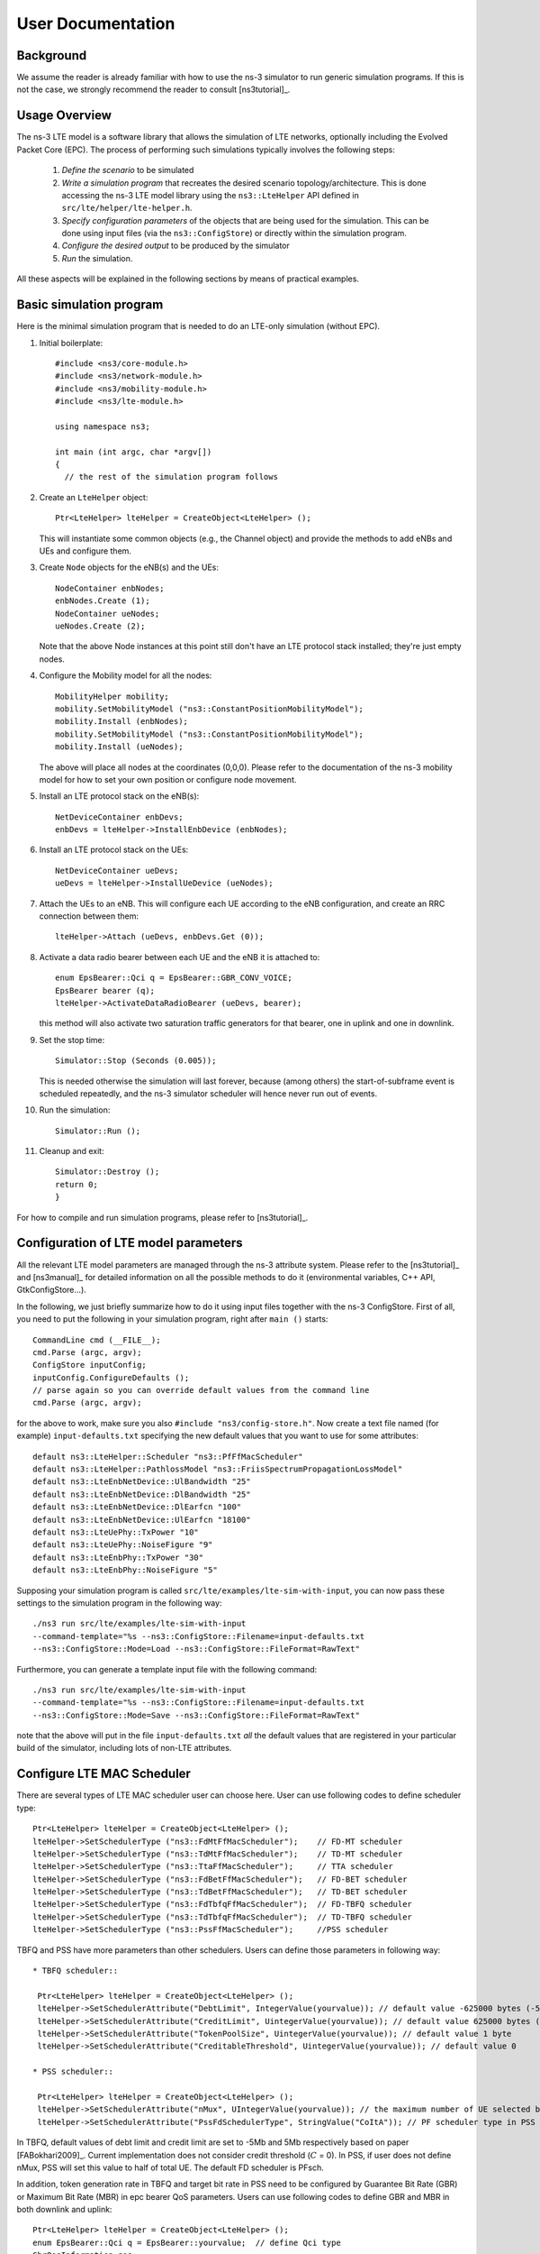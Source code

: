 ﻿.. include:: replace.txt


++++++++++++++++++
User Documentation
++++++++++++++++++


Background
----------



We assume the reader is already familiar with how to use the ns-3
simulator to run generic simulation programs. If this is not the case,
we strongly recommend the reader to consult [ns3tutorial]_.

  
Usage Overview
--------------

The ns-3 LTE model is a software library that allows the simulation of
LTE networks, optionally including the Evolved Packet Core (EPC).  The
process of performing such simulations typically involves the
following steps:

 1. *Define the scenario* to be simulated
 2. *Write a simulation program* that recreates the desired scenario
    topology/architecture. This is done accessing the ns-3 LTE model
    library using the ``ns3::LteHelper`` API defined in ``src/lte/helper/lte-helper.h``. 
 3. *Specify configuration parameters* of the objects that are being
    used for the simulation. This can be done using input files (via the
    ``ns3::ConfigStore``) or directly within the simulation program.
 4. *Configure the desired output* to be produced by the simulator
 5. *Run* the simulation.

All these aspects will be explained in the following sections by means
of practical examples.



.. _sec-basic-simulation-program:

Basic simulation program
------------------------

Here is the minimal simulation program that is needed to do an LTE-only simulation (without EPC).

.. highlight:: none

#. Initial boilerplate::
       
    #include <ns3/core-module.h>
    #include <ns3/network-module.h>
    #include <ns3/mobility-module.h>
    #include <ns3/lte-module.h>   

    using namespace ns3;    

    int main (int argc, char *argv[])
    {
      // the rest of the simulation program follows


#. Create an ``LteHelper`` object::

      Ptr<LteHelper> lteHelper = CreateObject<LteHelper> ();

   This will instantiate some common
   objects (e.g., the Channel object) and provide the methods to add
   eNBs and UEs and configure them.

#. Create ``Node`` objects for the eNB(s) and the UEs::

      NodeContainer enbNodes;
      enbNodes.Create (1);
      NodeContainer ueNodes;
      ueNodes.Create (2);
  
   Note that the above Node instances at this point still don't have
   an LTE protocol stack installed; they're just empty nodes. 

#. Configure the Mobility model for all the nodes::

      MobilityHelper mobility;
      mobility.SetMobilityModel ("ns3::ConstantPositionMobilityModel");
      mobility.Install (enbNodes);
      mobility.SetMobilityModel ("ns3::ConstantPositionMobilityModel");
      mobility.Install (ueNodes);

   The above will place all nodes at the coordinates (0,0,0). Please
   refer to the documentation of the ns-3 mobility model for how to
   set your own position or configure node movement.
  
#. Install an LTE protocol stack on the eNB(s)::

      NetDeviceContainer enbDevs;
      enbDevs = lteHelper->InstallEnbDevice (enbNodes);

#. Install an LTE protocol stack on the UEs::

      NetDeviceContainer ueDevs;
      ueDevs = lteHelper->InstallUeDevice (ueNodes);


#. Attach the UEs to an eNB. This will configure each UE according to
   the eNB configuration, and create an RRC connection between them::

      lteHelper->Attach (ueDevs, enbDevs.Get (0));

#. Activate a data radio bearer between each UE and the eNB it is attached to::

      enum EpsBearer::Qci q = EpsBearer::GBR_CONV_VOICE;
      EpsBearer bearer (q);
      lteHelper->ActivateDataRadioBearer (ueDevs, bearer);

   this method will also activate two saturation traffic generators for
   that bearer, one in uplink and one in downlink. 

#. Set the stop time::

       Simulator::Stop (Seconds (0.005));
  
   This is needed otherwise the simulation will last forever, because
   (among others) the start-of-subframe event is scheduled repeatedly, and the
   ns-3 simulator scheduler will hence never run out of events.

#. Run the simulation::

       Simulator::Run ();

#. Cleanup and exit::


       Simulator::Destroy ();
       return 0;
       }

For how to compile and run simulation programs, please refer to [ns3tutorial]_.


Configuration of LTE model parameters
-------------------------------------

All the relevant LTE model parameters are managed through the ns-3
attribute system. Please refer to the [ns3tutorial]_ and [ns3manual]_
for detailed information on all the possible methods to do it
(environmental variables, C++ API, GtkConfigStore...).

In the following, we just briefly summarize
how to do it using input files together with the ns-3 ConfigStore.
First of all, you need to put the following in your simulation
program, right after ``main ()`` starts::

      CommandLine cmd (__FILE__);
      cmd.Parse (argc, argv);
      ConfigStore inputConfig;
      inputConfig.ConfigureDefaults ();
      // parse again so you can override default values from the command line
      cmd.Parse (argc, argv);

for the above to work, make sure you also ``#include "ns3/config-store.h"``.
Now create a text file named (for example) ``input-defaults.txt``
specifying the new default values that you want to use for some attributes::

   default ns3::LteHelper::Scheduler "ns3::PfFfMacScheduler"
   default ns3::LteHelper::PathlossModel "ns3::FriisSpectrumPropagationLossModel"
   default ns3::LteEnbNetDevice::UlBandwidth "25"
   default ns3::LteEnbNetDevice::DlBandwidth "25"
   default ns3::LteEnbNetDevice::DlEarfcn "100"
   default ns3::LteEnbNetDevice::UlEarfcn "18100"
   default ns3::LteUePhy::TxPower "10"
   default ns3::LteUePhy::NoiseFigure "9"
   default ns3::LteEnbPhy::TxPower "30"
   default ns3::LteEnbPhy::NoiseFigure "5"

Supposing your simulation program is called
``src/lte/examples/lte-sim-with-input``, you can now pass these
settings to the simulation program in the following way::

   ./ns3 run src/lte/examples/lte-sim-with-input
   --command-template="%s --ns3::ConfigStore::Filename=input-defaults.txt
   --ns3::ConfigStore::Mode=Load --ns3::ConfigStore::FileFormat=RawText"


Furthermore, you can generate a template input file with the following
command::

   ./ns3 run src/lte/examples/lte-sim-with-input
   --command-template="%s --ns3::ConfigStore::Filename=input-defaults.txt
   --ns3::ConfigStore::Mode=Save --ns3::ConfigStore::FileFormat=RawText"

note that the above will put in the file ``input-defaults.txt`` *all*
the default values that are registered in your particular build of the
simulator, including lots of non-LTE attributes.

Configure LTE MAC Scheduler
---------------------------

There are several types of LTE MAC scheduler user can choose here. User can use following codes to define scheduler type::

 Ptr<LteHelper> lteHelper = CreateObject<LteHelper> ();
 lteHelper->SetSchedulerType ("ns3::FdMtFfMacScheduler");    // FD-MT scheduler
 lteHelper->SetSchedulerType ("ns3::TdMtFfMacScheduler");    // TD-MT scheduler
 lteHelper->SetSchedulerType ("ns3::TtaFfMacScheduler");     // TTA scheduler
 lteHelper->SetSchedulerType ("ns3::FdBetFfMacScheduler");   // FD-BET scheduler 
 lteHelper->SetSchedulerType ("ns3::TdBetFfMacScheduler");   // TD-BET scheduler 
 lteHelper->SetSchedulerType ("ns3::FdTbfqFfMacScheduler");  // FD-TBFQ scheduler
 lteHelper->SetSchedulerType ("ns3::TdTbfqFfMacScheduler");  // TD-TBFQ scheduler
 lteHelper->SetSchedulerType ("ns3::PssFfMacScheduler");     //PSS scheduler

TBFQ and PSS have more parameters than other schedulers. Users can define those parameters in following way::

 * TBFQ scheduler::

  Ptr<LteHelper> lteHelper = CreateObject<LteHelper> ();
  lteHelper->SetSchedulerAttribute("DebtLimit", IntegerValue(yourvalue)); // default value -625000 bytes (-5Mb)
  lteHelper->SetSchedulerAttribute("CreditLimit", UintegerValue(yourvalue)); // default value 625000 bytes (5Mb)
  lteHelper->SetSchedulerAttribute("TokenPoolSize", UintegerValue(yourvalue)); // default value 1 byte
  lteHelper->SetSchedulerAttribute("CreditableThreshold", UintegerValue(yourvalue)); // default value 0

 * PSS scheduler::

  Ptr<LteHelper> lteHelper = CreateObject<LteHelper> ();
  lteHelper->SetSchedulerAttribute("nMux", UIntegerValue(yourvalue)); // the maximum number of UE selected by TD scheduler
  lteHelper->SetSchedulerAttribute("PssFdSchedulerType", StringValue("CoItA")); // PF scheduler type in PSS

In TBFQ, default values of debt limit and credit limit are set to -5Mb and 5Mb respectively based on paper [FABokhari2009]_. 
Current implementation does not consider credit threshold (:math:`C` = 0). In PSS, if user does not define nMux, 
PSS will set this value to half of total UE. The default FD scheduler is PFsch.

In addition, token generation rate in TBFQ and target bit rate in PSS need to be configured by Guarantee Bit Rate (GBR) or 
Maximum Bit Rate (MBR) in epc bearer QoS parameters. Users can use following codes to define GBR and MBR in both downlink and uplink::

  Ptr<LteHelper> lteHelper = CreateObject<LteHelper> ();
  enum EpsBearer::Qci q = EpsBearer::yourvalue;  // define Qci type
  GbrQosInformation qos;
  qos.gbrDl = yourvalue; // Downlink GBR
  qos.gbrUl = yourvalue; // Uplink GBR
  qos.mbrDl = yourvalue; // Downlink MBR
  qos.mbrUl = yourvalue; // Uplink MBR
  EpsBearer bearer (q, qos);
  lteHelper->ActivateDedicatedEpsBearer (ueDevs, bearer, EpcTft::Default ());

In PSS, TBR is obtained from GBR in bearer level QoS parameters. In TBFQ, token generation rate is obtained from the MBR
setting in bearer level QoS parameters, which therefore needs to be configured consistently.
For constant bit rate (CBR) traffic, it is suggested to set MBR to GBR. For variance bit rate (VBR) traffic, 
it is suggested to set MBR k times larger than GBR in order to cover the peak traffic rate. In current implementation, k is set to 
three based on paper [FABokhari2009]_. In addition, current version of TBFQ does not consider RLC header and PDCP header length in 
MBR and GBR. Another parameter in TBFQ is packet arrival rate. This parameter is calculated within scheduler and equals to the past
average throughput which is used in PF scheduler.

Many useful attributes of the LTE-EPC model will be described in the
following subsections. Still, there are many attributes which are not
explicitly mentioned in the design or user documentation, but which
are clearly documented using the ns-3 attribute system. You can easily
print a list of the attributes of a given object together with their
description and default value passing ``--PrintAttributes=`` to a simulation
program, like this::

     ./ns3 run lena-simple --command-template="%s --PrintAttributes=ns3::LteHelper"


You can try also with other LTE and EPC objects, like this::
   
     ./ns3 run lena-simple --command-template="%s --PrintAttributes=ns3::LteEnbNetDevice"
     ./ns3 run lena-simple --command-template="%s --PrintAttributes=ns3::LteEnbMac"
     ./ns3 run lena-simple --command-template="%s --PrintAttributes=ns3::LteEnbPhy"
     ./ns3 run lena-simple --command-template="%s --PrintAttributes=ns3::LteUePhy"
     ./ns3 run lena-simple --command-template="%s --PrintAttributes=ns3::PointToPointEpcHelper"
 


.. _sec-simulation-output:

Simulation Output
-----------------

The ns-3 LTE model currently supports the output to file of PHY, MAC, RLC
and PDCP level Key Performance Indicators (KPIs). You can enable it in
the following way::

      Ptr<LteHelper> lteHelper = CreateObject<LteHelper> ();
      
      // configure all the simulation scenario here...
      
      lteHelper->EnablePhyTraces ();
      lteHelper->EnableMacTraces ();
      lteHelper->EnableRlcTraces ();   
      lteHelper->EnablePdcpTraces ();   

      Simulator::Run ();


RLC and PDCP KPIs are calculated over a time interval and stored on ASCII
files, two for RLC KPIs and two for PDCP KPIs, in each case one for
uplink and one for downlink. The time interval duration can be controlled using the attribute
``ns3::RadioBearerStatsCalculator::EpochDuration``.

The columns of the RLC KPI files is the following (the same
for uplink and downlink):
 
  1. start time of measurement interval in seconds since the start of simulation
  2. end time of measurement interval in seconds since the start of simulation
  3. Cell ID
  4. unique UE ID (IMSI)
  5. cell-specific UE ID (RNTI)
  6. Logical Channel ID
  7. Number of transmitted RLC PDUs
  8. Total bytes transmitted.
  9. Number of received RLC PDUs
  10. Total bytes received
  11. Average RLC PDU delay in seconds
  12. Standard deviation of the RLC PDU delay
  13. Minimum value of the RLC PDU delay
  14. Maximum value of the RLC PDU delay
  15. Average RLC PDU size, in bytes
  16. Standard deviation of the RLC PDU size
  17. Minimum RLC PDU size
  18. Maximum RLC PDU size

Similarly, the columns of the PDCP KPI files is the following (again, the same
for uplink and downlink):
 
  1. start time of measurement interval in seconds since the start of simulation
  2. end time of measurement interval in seconds since the start of simulation
  3. Cell ID
  4. unique UE ID (IMSI)
  5. cell-specific UE ID (RNTI)
  6. Logical Channel ID
  7. Number of transmitted PDCP PDUs
  8. Total bytes transmitted.
  9. Number of received PDCP PDUs
  10. Total bytes received
  11. Average PDCP PDU delay in seconds
  12. Standard deviation of the PDCP PDU delay
  13. Minimum value of the PDCP PDU delay
  14. Maximum value of the PDCP PDU delay
  15. Average PDCP PDU size, in bytes
  16. Standard deviation of the PDCP PDU size
  17. Minimum PDCP PDU size
  18. Maximum PDCP PDU size


**Note:** The PDCP traces for data radio bearers are not generated when
:ref:`sec-sm-rlc` is used.

MAC KPIs are basically a trace of the resource allocation reported by
the scheduler upon the start of every subframe. They are stored in
ASCII files. For downlink MAC KPIs the format is the following:

  1. Simulation time in seconds at which the allocation is indicated by the scheduler
  2. Cell ID
  3. unique UE ID (IMSI)
  4. Frame number
  5. Subframe number
  6. cell-specific UE ID (RNTI)
  7. MCS of TB 1
  8. size of TB 1
  9. MCS of TB 2 (0 if not present)
  10. size of TB 2 (0 if not present)

while for uplink MAC KPIs the format is:

  1. Simulation time in seconds at which the allocation is indicated by the scheduler
  2. Cell ID
  3. unique UE ID (IMSI)
  4. Frame number
  5. Subframe number
  6. cell-specific UE ID (RNTI)
  7. MCS of TB
  8. size of TB

The names of the files used for MAC KPI output can be customized via
the ns-3 attributes ``ns3::MacStatsCalculator::DlOutputFilename`` and 
``ns3::MacStatsCalculator::UlOutputFilename``.

PHY KPIs are distributed in seven different files, configurable through the attributes

  1. ``ns3::PhyStatsCalculator::DlRsrpSinrFilename``
  2. ``ns3::PhyStatsCalculator::UeSinrFilename``
  3. ``ns3::PhyStatsCalculator::InterferenceFilename``
  4. ``ns3::PhyStatsCalculator::DlTxOutputFilename``
  5. ``ns3::PhyStatsCalculator::UlTxOutputFilename``
  6. ``ns3::PhyStatsCalculator::DlRxOutputFilename``
  7. ``ns3::PhyStatsCalculator::UlRxOutputFilename``


In the RSRP/SINR file, the following content is available:

  1. Simulation time in seconds at which the allocation is indicated by the scheduler
  2. Cell ID
  3. unique UE ID (IMSI)
  4. RSRP
  5. Linear average over all RBs of the downlink SINR in linear units

The contents in the UE SINR file are:

  1. Simulation time in seconds at which the allocation is indicated by the scheduler
  2. Cell ID
  3. unique UE ID (IMSI)
  4. uplink SINR in linear units for the UE

In the interference filename the content is:

  1. Simulation time in seconds at which the allocation is indicated by the scheduler
  2. Cell ID
  3. List of interference values per RB

In UL and DL transmission files the parameters included are:

  1. Simulation time in milliseconds
  2. Cell ID
  3. unique UE ID (IMSI)
  4. RNTI
  5. Layer of transmission
  6. MCS
  7. size of the TB
  8. Redundancy version
  9. New Data Indicator flag

And finally, in UL and DL reception files the parameters included are:

  1. Simulation time in milliseconds
  2. Cell ID
  3. unique UE ID (IMSI)
  4. RNTI
  5. Transmission Mode
  6. Layer of transmission
  7. MCS
  8. size of the TB
  9. Redundancy version
  10. New Data Indicator flag
  11. Correctness in the reception of the TB

**Note:** The traces generated by simulating the scenarios involving the RLF
will have a discontinuity in time from the moment of the RLF event until the UE
connects again to an eNB.


Fading Trace Usage
------------------

In this section we will describe how to use fading traces within LTE simulations.

Fading Traces Generation
************************


It is possible to generate fading traces by using a dedicated matlab script provided with the code (``/lte/model/fading-traces/fading-trace-generator.m``). This script already includes the typical taps configurations for three 3GPP scenarios (i.e., pedestrian, vehicular and urban as defined in Annex B.2 of [TS36104]_); however users can also introduce their specific configurations. The list of the configurable parameters is provided in the following:

 * ``fc`` : the frequency in use (it affects the computation of the doppler speed).
 * ``v_km_h`` : the speed of the users
 * ``traceDuration`` : the duration in seconds of the total length of the trace.
 * ``numRBs`` : the number of the resource block to be evaluated. 
 * ``tag`` : the tag to be applied to the file generated.

The file generated contains ASCII-formatted real values organized in a matrix fashion: every row corresponds to a different RB, and every column correspond to a different temporal fading trace sample.

It has to be noted that the ns-3 LTE module is able to work with any fading trace file that complies with the above described ASCII format. Hence, other external tools can be used to generate custom fading traces, such as for example other simulators or experimental devices.

Fading Traces Usage
*******************

When using a fading trace, it is of paramount importance to specify correctly the trace parameters in the simulation, so that the fading model can load and use it correctly.
The parameters to be configured are:

 * ``TraceFilename`` : the name of the trace to be loaded (absolute path, or relative path w.r.t. the path from where the simulation program is executed);
 * ``TraceLength`` : the trace duration in seconds;
 * ``SamplesNum`` : the number of samples;
 * ``WindowSize`` : the size of the fading sampling window in seconds;

It is important to highlight that the sampling interval of the fading trace has to be 1 ms or greater, and in the latter case it has to be an integer multiple of 1 ms in order to be correctly processed by the fading module.

The default configuration of the matlab script provides a trace 10 seconds long, made of 10,000 samples (i.e., 1 sample per TTI=1ms) and used with a windows size of 0.5 seconds amplitude. These are also the default values of the parameters above used in the simulator; therefore their settage can be avoided in case the fading trace respects them.

In order to activate the fading module (which is not active by default) the following code should be included in the simulation program::

  Ptr<LteHelper> lteHelper = CreateObject<LteHelper> ();
  lteHelper->SetFadingModel("ns3::TraceFadingLossModel");

And for setting the parameters::

  lteHelper->SetFadingModelAttribute ("TraceFilename", StringValue ("src/lte/model/fading-traces/fading_trace_EPA_3kmph.fad"));
  lteHelper->SetFadingModelAttribute ("TraceLength", TimeValue (Seconds (10.0)));
  lteHelper->SetFadingModelAttribute ("SamplesNum", UintegerValue (10000));
  lteHelper->SetFadingModelAttribute ("WindowSize", TimeValue (Seconds (0.5)));
  lteHelper->SetFadingModelAttribute ("RbNum", UintegerValue (100));

It has to be noted that, ``TraceFilename`` does not have a default value, therefore is has to be always set explicitly.

The simulator provide natively three fading traces generated according to the configurations defined in in Annex B.2 of [TS36104]_. These traces are available in the folder ``src/lte/model/fading-traces/``). An excerpt from these traces is represented in the following figures.


.. _fig-fadingPedestrianTrace:

.. figure:: figures/fading_pedestrian.*                 
   :align: center
   :alt: Fading trace 3 kmph

   Excerpt of the fading trace included in the simulator for a pedestrian scenario (speed of 3 kmph).

.. _fig-fadingVehicularTrace:

.. figure:: figures/fading_vehicular.*                 
   :align: center
   :alt: Fading trace 60 kmph

   Excerpt of the fading trace included in the simulator for a vehicular  scenario (speed of 60 kmph).

.. _fig-fadingUrbanTrace:

.. figure:: figures/fading_urban_3kmph.*                 
   :align: center
   :alt: Fading trace 3 kmph

   Excerpt of the fading trace included in the simulator for an urban  scenario (speed of 3 kmph).


Mobility Model with Buildings
-----------------------------

We now explain by examples how to use the buildings model (in particular, the ``MobilityBuildingInfo`` and the ``BuildingPropagationModel`` classes) in an ns-3 simulation program to setup an LTE simulation scenario that includes buildings and indoor nodes.


.. highlight:: none

#. Header files to be included::

    #include <ns3/mobility-building-info.h>
    #include <ns3/buildings-propagation-loss-model.h>
    #include <ns3/building.h>

#. Pathloss model selection::

    Ptr<LteHelper> lteHelper = CreateObject<LteHelper> ();
  
    lteHelper->SetAttribute ("PathlossModel", StringValue ("ns3::BuildingsPropagationLossModel"));

#. EUTRA Band Selection
   
The selection of the working frequency of the propagation model has to be done with the standard ns-3 attribute system as described in the correspond section ("Configuration of LTE model parameters") by means of the DlEarfcn and UlEarfcn parameters, for instance::

   lteHelper->SetEnbDeviceAttribute ("DlEarfcn", UintegerValue (100));
   lteHelper->SetEnbDeviceAttribute ("UlEarfcn", UintegerValue (18100));

It is to be noted that using other means to configure the frequency used by the propagation model (i.e., configuring the corresponding BuildingsPropagationLossModel attributes directly) might generates conflicts in the frequencies definition in the modules during the simulation, and is therefore not advised.

#. Mobility model selection::

    MobilityHelper mobility;
    mobility.SetMobilityModel ("ns3::ConstantPositionMobilityModel"); 

    It is to be noted that any mobility model can be used. 

#. Building creation::

    double x_min = 0.0;
    double x_max = 10.0;
    double y_min = 0.0;
    double y_max = 20.0;
    double z_min = 0.0;
    double z_max = 10.0;
    Ptr<Building> b = CreateObject <Building> ();
    b->SetBoundaries (Box (x_min, x_max, y_min, y_max, z_min, z_max));
    b->SetBuildingType (Building::Residential);
    b->SetExtWallsType (Building::ConcreteWithWindows);
    b->SetNFloors (3);
    b->SetNRoomsX (3);
    b->SetNRoomsY (2);

   This will instantiate a residential building with base of 10 x 20 meters and height of 10 meters whose external walls are of concrete with windows; the building has three floors and has an internal 3 x 2  grid of rooms of equal size.

#. Node creation and positioning::

    ueNodes.Create (2);
    mobility.Install (ueNodes);
    BuildingsHelper::Install (ueNodes);
    NetDeviceContainer ueDevs;
    ueDevs = lteHelper->InstallUeDevice (ueNodes);
    Ptr<ConstantPositionMobilityModel> mm0 = enbNodes.Get (0)->GetObject<ConstantPositionMobilityModel> ();
    Ptr<ConstantPositionMobilityModel> mm1 = enbNodes.Get (1)->GetObject<ConstantPositionMobilityModel> ();
    mm0->SetPosition (Vector (5.0, 5.0, 1.5));
    mm1->SetPosition (Vector (30.0, 40.0, 1.5));

#. Finalize the building and mobility model configuration::

    BuildingsHelper::MakeMobilityModelConsistent ();

See the documentation of the *buildings* module for more detailed information.


PHY Error Model
---------------

The Physical error model consists of the data error model and the downlink control error model, both of them active by default. It is possible to deactivate them with the ns3 attribute system, in detail::

  Config::SetDefault ("ns3::LteSpectrumPhy::CtrlErrorModelEnabled", BooleanValue (false));
  Config::SetDefault ("ns3::LteSpectrumPhy::DataErrorModelEnabled", BooleanValue (false));  




MIMO Model
----------

Is this subsection we illustrate how to configure the MIMO parameters. LTE defines 7 types of transmission modes:

 * Transmission Mode 1: SISO.
 * Transmission Mode 2: MIMO Tx Diversity.
 * Transmission Mode 3: MIMO Spatial Multiplexity Open Loop.
 * Transmission Mode 4: MIMO Spatial Multiplexity Closed Loop.
 * Transmission Mode 5: MIMO Multi-User.
 * Transmission Mode 6: Closer loop single layer precoding.
 * Transmission Mode 7: Single antenna port 5.

According to model implemented, the simulator includes the first three transmission modes types. The default one is the Transmission Mode 1 (SISO). In order to change the default Transmission Mode to be used, the attribute ``DefaultTransmissionMode`` of the ``LteEnbRrc`` can be used, as shown in the following::

  Config::SetDefault ("ns3::LteEnbRrc::DefaultTransmissionMode", UintegerValue (0)); // SISO
  Config::SetDefault ("ns3::LteEnbRrc::DefaultTransmissionMode", UintegerValue (1)); // MIMO Tx diversity (1 layer)
  Config::SetDefault ("ns3::LteEnbRrc::DefaultTransmissionMode", UintegerValue (2)); // MIMO Spatial Multiplexity (2 layers)

For changing the transmission mode of a certain user during the simulation a specific interface has been implemented in both standard schedulers::

  void TransmissionModeConfigurationUpdate (uint16_t rnti, uint8_t txMode);

This method can be used both for developing transmission mode decision engine (i.e., for optimizing the transmission mode according to channel condition and/or user's requirements) and for manual switching from simulation script. In the latter case, the switching can be done as shown in the following::

  Ptr<LteEnbNetDevice> lteEnbDev = enbDevs.Get (0)->GetObject<LteEnbNetDevice> ();
  PointerValue ptrval;
  enbNetDev->GetAttribute ("FfMacScheduler", ptrval);
  Ptr<RrFfMacScheduler> rrsched = ptrval.Get<RrFfMacScheduler> ();
  Simulator::Schedule (Seconds (0.2), &RrFfMacScheduler::TransmissionModeConfigurationUpdate, rrsched, rnti, 1);

Finally, the model implemented can be reconfigured according to different MIMO models by updating the gain values (the only constraints is that the gain has to be constant during simulation run-time and common for the layers). The gain of each Transmission Mode can be changed according to the standard ns3 attribute system, where the attributes are: ``TxMode1Gain``, ``TxMode2Gain``, ``TxMode3Gain``, ``TxMode4Gain``, ``TxMode5Gain``, ``TxMode6Gain`` and ``TxMode7Gain``. By default only ``TxMode1Gain``, ``TxMode2Gain`` and ``TxMode3Gain`` have a meaningful value, that are the ones derived by _[CatreuxMIMO] (i.e., respectively 0.0, 4.2 and -2.8 dB).
  





Use of AntennaModel
-------------------

We now show how associate a particular AntennaModel with an eNB device
in order to model a sector of a macro eNB. For this purpose, it is
convenient to use the ``CosineAntennaModel`` provided by the ns-3
antenna module. The configuration of the eNB is to be done via the
``LteHelper`` instance right before the creation of the
``EnbNetDevice``, as shown in the following::
  
  lteHelper->SetEnbAntennaModelType ("ns3::CosineAntennaModel");
  lteHelper->SetEnbAntennaModelAttribute ("Orientation", DoubleValue (0));
  lteHelper->SetEnbAntennaModelAttribute ("Beamwidth",   DoubleValue (60));
  lteHelper->SetEnbAntennaModelAttribute ("MaxGain",     DoubleValue (0.0));

the above code will generate an antenna model with a 60 degrees
beamwidth pointing along the X axis. The orientation is measured
in degrees from the X axis, e.g., an orientation of 90 would point
along the Y axis, and an orientation of -90 would point in the
negative direction along the Y axis. The beamwidth is the -3 dB
beamwidth, e.g, for a 60 degree beamwidth the antenna gain at an angle
of :math:`\pm 30` degrees from the direction of orientation is -3 dB.

To create a multi-sector site, you need to create different ns-3 nodes
placed at the same position, and to configure separate ``EnbNetDevice``
with different antenna orientations to be installed on each node.


.. _sec-radio-environment-maps:

Radio Environment Maps
----------------------

By using the class ``RadioEnvironmentMapHelper`` it is possible to output
to a file a Radio Environment Map (REM), i.e., a uniform 2D grid of values
that represent the Signal-to-noise ratio in the downlink with respect
to the eNB that has the strongest signal at each point. It is possible
to specify if REM should be generated for data or control channel. Also user
can set the RbId, for which REM will be generated. Default RbId is -1, what
means that REM will generated with averaged Signal-to-noise ratio from all RBs.

To do this, you just need to add the following code to your simulation
program towards the end, right before the call to Simulator::Run ()::

  Ptr<RadioEnvironmentMapHelper> remHelper = CreateObject<RadioEnvironmentMapHelper> ();
  remHelper->SetAttribute ("Channel", PointerValue (lteHelper->GetDownlinkSpectrumChannel ()));
  remHelper->SetAttribute ("OutputFile", StringValue ("rem.out"));
  remHelper->SetAttribute ("XMin", DoubleValue (-400.0));
  remHelper->SetAttribute ("XMax", DoubleValue (400.0));
  remHelper->SetAttribute ("XRes", UintegerValue (100));
  remHelper->SetAttribute ("YMin", DoubleValue (-300.0));
  remHelper->SetAttribute ("YMax", DoubleValue (300.0));
  remHelper->SetAttribute ("YRes", UintegerValue (75));
  remHelper->SetAttribute ("Z", DoubleValue (0.0));
  remHelper->SetAttribute ("UseDataChannel", BooleanValue (true));
  remHelper->SetAttribute ("RbId", IntegerValue (10));
  remHelper->Install ();

By configuring the attributes of the ``RadioEnvironmentMapHelper`` object
as shown above, you can tune the parameters of the REM to be
generated. Note that each ``RadioEnvironmentMapHelper`` instance can
generate only one REM; if you want to generate more REMs, you need to
create one separate instance for each REM. 

Note that the REM generation is very demanding, in particular:

 * the run-time memory consumption is approximately 5KB per pixel. For example,
   a REM with a resolution of 500x500 would need about 1.25 GB of memory, and
   a resolution of 1000x1000 would need needs about 5 GB (too much for a
   regular PC at the time of this writing). To overcome this issue,
   the REM is generated at successive steps, with each step evaluating
   at most a number of pixels determined by the value of the 
   the attribute ``RadioEnvironmentMapHelper::MaxPointsPerIteration``. 
 * if you generate a REM at the beginning of a simulation, it will
   slow down the execution of the rest of the simulation. If you want
   to generate a REM for a program and also use the same program to
   get simulation result, it is recommended to add a command-line
   switch that allows to either generate the REM or run the complete
   simulation. For this purpose, note that there is an attribute
   ``RadioEnvironmentMapHelper::StopWhenDone`` (default: true) that
   will force the simulation to stop right after the REM has been generated.

The REM is stored in an ASCII file in the following format:

 * column 1 is the x coordinate
 * column 2 is the y coordinate
 * column 3 is the z coordinate
 * column 4 is the SINR in linear units

A minimal gnuplot script that allows you to plot the REM is given
below::

   set view map;
   set xlabel "X"
   set ylabel "Y"
   set cblabel "SINR (dB)"
   unset key
   plot "rem.out" using ($1):($2):(10*log10($4)) with image

As an example, here is the REM that can be obtained with the example program lena-dual-stripe, which shows a three-sector LTE macrocell in a co-channel deployment with some residential femtocells randomly deployed in two blocks of apartments.

.. _fig-lena-dual-stripe:

.. figure:: figures/lena-dual-stripe.*
   :align: center

   REM obtained from the lena-dual-stripe example


Note that the lena-dual-stripe example program also generate
gnuplot-compatible output files containing information about the
positions of the UE and eNB nodes as well as of the buildings,
respectively in the files ``ues.txt``, ``enbs.txt`` and
``buildings.txt``. These can be easily included when using
gnuplot. For example, assuming that your gnuplot script (e.g., the
minimal gnuplot script described above) is saved in a file named
``my_plot_script``, running the following command would plot the
location of UEs, eNBs and buildings on top of the REM:: 

   gnuplot -p enbs.txt ues.txt buildings.txt my_plot_script



AMC Model and CQI Calculation
-----------------------------

The simulator provides two possible schemes for what concerns the selection of the MCSs and 
correspondingly the generation of the CQIs. The first one is based on the GSoC module [Piro2011]_ 
and works per RB basis. This model can be activated with the ns3 attribute system, as presented in 
the following::

  Config::SetDefault ("ns3::LteAmc::AmcModel", EnumValue (LteAmc::PiroEW2010));

While, the solution based on the physical error model can be controlled with::

  Config::SetDefault ("ns3::LteAmc::AmcModel", EnumValue (LteAmc::MiErrorModel));

Finally, the required efficiency of the ``PiroEW2010`` AMC module can be tuned thanks to the ``Ber`` attribute (), for instance::

  Config::SetDefault ("ns3::LteAmc::Ber", DoubleValue (0.00005));



.. _sec-evolved-packet-core:

Evolved Packet Core (EPC)
-------------------------

We now explain how to write a simulation program that allows to
simulate the EPC in addition to the LTE radio access network. The use
of EPC allows to use IPv4 and IPv6 networking with LTE devices. In other words,
you will be able to use the regular ns-3 applications and sockets over
IPv4 and IPv6 over LTE, and also to connect an LTE network to any other IPv4 and IPv6
network you might have in your simulation.

First of all, in addition to ``LteHelper`` that we already introduced
in :ref:`sec-basic-simulation-program`, you need to use an additional
``EpcHelper`` class, which will take care of creating the EPC entities and
network topology. Note that you can't use ``EpcHelper`` directly, as
it is an abstract base class; instead, you need to use one of its
child classes, which provide different EPC topology implementations. In
this example we will consider ``PointToPointEpcHelper``, which
implements an EPC based on point-to-point links. To use it, you need
first to insert this code in your simulation program::

  Ptr<LteHelper> lteHelper = CreateObject<LteHelper> ();
  Ptr<PointToPointEpcHelper> epcHelper = CreateObject<PointToPointEpcHelper> ();

Then, you need to tell the LTE helper that the EPC will be used::

  lteHelper->SetEpcHelper (epcHelper);

the above step is necessary so that the LTE helper will trigger the
appropriate EPC configuration in correspondence with some important
configuration, such as when a new eNB or UE is added to the
simulation, or an EPS bearer is created. The EPC helper will
automatically take care of the necessary setup, such as S1 link
creation and S1 bearer setup. All this will be done without the
intervention of the user.

Calling ``lteHelper->SetEpcHelper (epcHelper)`` enables the use of
EPC, and has the side effect that any new ``LteEnbRrc`` that is
created will have the ``EpsBearerToRlcMapping`` attribute set to
``RLC_UM_ALWAYS`` instead of ``RLC_SM_ALWAYS`` if the latter was
the default; otherwise, the attribute won't be changed (e.g., if
you changed the default to ``RLC_AM_ALWAYS``, it won't be touched).

It is to be noted that the ``EpcHelper`` will also automatically
create the PGW node and configure it so that it can properly handle
traffic from/to the LTE radio access network.  Still,
you need to add some explicit code to connect the PGW to other
IPv4/IPv6 networks (e.g., the internet, another EPC). Here is a very
simple example about how to connect a single remote host (IPv4 type)
to the PGW via a point-to-point link::

  Ptr<Node> pgw = epcHelper->GetPgwNode ();

  // Create a single RemoteHost
  NodeContainer remoteHostContainer;
  remoteHostContainer.Create (1);
  Ptr<Node> remoteHost = remoteHostContainer.Get (0);
  InternetStackHelper internet;
  internet.Install (remoteHostContainer);

  // Create the internet
  PointToPointHelper p2ph;
  p2ph.SetDeviceAttribute ("DataRate", DataRateValue (DataRate ("100Gb/s")));
  p2ph.SetDeviceAttribute ("Mtu", UintegerValue (1500));
  p2ph.SetChannelAttribute ("Delay", TimeValue (Seconds (0.010)));
  NetDeviceContainer internetDevices = p2ph.Install (pgw, remoteHost);
  Ipv4AddressHelper ipv4h;
  ipv4h.SetBase ("1.0.0.0", "255.0.0.0");
  Ipv4InterfaceContainer internetIpIfaces = ipv4h.Assign (internetDevices);
  // interface 0 is localhost, 1 is the p2p device
  Ipv4Address remoteHostAddr = internetIpIfaces.GetAddress (1);


  Ipv4StaticRoutingHelper ipv4RoutingHelper;
  Ptr<Ipv4StaticRouting> remoteHostStaticRouting;
  remoteHostStaticRouting = ipv4RoutingHelper.GetStaticRouting (remoteHost->GetObject<Ipv4> ());
  remoteHostStaticRouting->AddNetworkRouteTo (epcHelper->GetEpcIpv4NetworkAddress (),
                                              Ipv4Mask ("255.255.0.0"), 1);

Now, you should go on and create LTE eNBs and UEs as explained in the
previous sections. You can of course configure other LTE aspects such
as pathloss and fading models. Right after you created the UEs, you
should also configure them for IP networking. This is done as
follows. We assume you have a container for UE and eNodeB nodes like this::

  NodeContainer ueNodes;
  NodeContainer enbNodes;

to configure an LTE-only simulation, you would then normally do
something like this::

  NetDeviceContainer ueLteDevs = lteHelper->InstallUeDevice (ueNodes);
  lteHelper->Attach (ueLteDevs, enbLteDevs.Get (0));

in order to configure the UEs for IP networking, you just need to
additionally do like this::

  // we install the IP stack on the UEs
  InternetStackHelper internet;
  internet.Install (ueNodes);

  // assign IP address to UEs
  for (uint32_t u = 0; u < ueNodes.GetN (); ++u)
    {
      Ptr<Node> ue = ueNodes.Get (u);
      Ptr<NetDevice> ueLteDevice = ueLteDevs.Get (u);
      Ipv4InterfaceContainer ueIpIface;
      ueIpIface = epcHelper->AssignUeIpv4Address (NetDeviceContainer (ueLteDevice));
      // set the default gateway for the UE
      Ptr<Ipv4StaticRouting> ueStaticRouting;
      ueStaticRouting = ipv4RoutingHelper.GetStaticRouting (ue->GetObject<Ipv4> ());
      ueStaticRouting->SetDefaultRoute (epcHelper->GetUeDefaultGatewayAddress (), 1);
    }

The activation of bearers is done in a slightly different way with
respect to what done for an LTE-only simulation. First, the method
ActivateDataRadioBearer is not to be used when the EPC is
used. Second, when EPC is used, the default EPS bearer will be
activated automatically when you call ``LteHelper::Attach ()``. Third, if
you want to setup dedicated EPS bearer, you can do so using the method
``LteHelper::ActivateDedicatedEpsBearer ()``. This method takes as a
parameter the Traffic Flow Template (TFT), which is a struct that
identifies the type of traffic that will be mapped to the dedicated
EPS bearer. Here is an example for how to setup a dedicated bearer
for an application at the UE communicating on port 1234::

  Ptr<EpcTft> tft = Create<EpcTft> ();
  EpcTft::PacketFilter pf;
  pf.localPortStart = 1234;
  pf.localPortEnd = 1234;
  tft->Add (pf);
  lteHelper->ActivateDedicatedEpsBearer (ueLteDevs,
                                         EpsBearer (EpsBearer::NGBR_VIDEO_TCP_DEFAULT),
                                         tft);

you can of course use custom EpsBearer and EpcTft configurations,
please refer to the doxygen documentation for how to do it.


Finally, you can install applications on the LTE UE nodes that communicate
with remote applications over the internet. This is done following the
usual ns-3 procedures. Following our simple example with a single
remoteHost, here is how to setup downlink communication, with an
UdpClient application on the remote host, and a PacketSink on the LTE UE
(using the same variable names of the previous code snippets) ::

  uint16_t dlPort = 1234;
  PacketSinkHelper packetSinkHelper ("ns3::UdpSocketFactory",
                                     InetSocketAddress (Ipv4Address::GetAny (), dlPort));
  ApplicationContainer serverApps = packetSinkHelper.Install (ue);
  serverApps.Start (Seconds (0.01));
  UdpClientHelper client (ueIpIface.GetAddress (0), dlPort);
  ApplicationContainer clientApps = client.Install (remoteHost);
  clientApps.Start (Seconds (0.01));

That's all! You can now start your simulation as usual::

  Simulator::Stop (Seconds (10.0));
  Simulator::Run ();



Using the EPC with emulation mode
---------------------------------

In the previous section we used PointToPoint links for the connection between the eNBs and the SGW (S1-U interface) and among eNBs (X2-U and X2-C interfaces). The LTE module supports using emulated links instead of PointToPoint links. This is achieved by just replacing the creation of ``LteHelper`` and ``EpcHelper`` with the following code::

  Ptr<LteHelper> lteHelper = CreateObject<LteHelper> ();
  Ptr<EmuEpcHelper>  epcHelper = CreateObject<EmuEpcHelper> ();
  lteHelper->SetEpcHelper (epcHelper);
  epcHelper->Initialize ();


The attributes ``ns3::EmuEpcHelper::sgwDeviceName`` and ``ns3::EmuEpcHelper::enbDeviceName`` are used to set the name of the devices used for transporting the S1-U, X2-U and X2-C interfaces at the SGW and eNB, respectively. We will now show how this is done in an example where we execute the example program ``lena-simple-epc-emu`` using two virtual ethernet interfaces. 

First of all we build ns-3 appropriately::

  # configure
  ./ns3 configure --enable-sudo --enable-modules=lte,fd-net-device --enable-examples

  # build
  ./ns3


Then we setup two virtual ethernet interfaces, and start wireshark to look at the traffic going through::


  # note: you need to be root

  # create two paired veth devices
  ip link add name veth0 type veth peer name veth1
  ip link show

  # enable promiscuous mode
  ip link set veth0 promisc on
  ip link set veth1 promisc on

  # bring interfaces up
  ip link set veth0 up
  ip link set veth1 up

  # start wireshark and capture on veth0 
  wireshark &


We can now run the example program with the simulated clock::

  ./ns3 run lena-simple-epc-emu --command="%s --ns3::EmuEpcHelper::sgwDeviceName=veth0
  --ns3::EmuEpcHelper::enbDeviceName=veth1"


Using wireshark, you should see ARP resolution first, then some GTP
packets exchanged both in uplink and downlink. 

The default setting of the example program is 1 eNB and 1UE. You can change this via command line parameters, e.g.::

  ./ns3 run lena-simple-epc-emu --command="%s --ns3::EmuEpcHelper::sgwDeviceName=veth0
  --ns3::EmuEpcHelper::enbDeviceName=veth1 --nEnbs=2 --nUesPerEnb=2"


To get a list of the available parameters::

  ./ns3 run lena-simple-epc-emu --command="%s --PrintHelp"



To run with the realtime clock: it turns out that the default debug
build is too slow for realtime. Softening the real time constraints
with the BestEffort mode is not a good idea: something can go wrong
(e.g., ARP can fail) and, if so, you won't get any data packets out. 
So you need a decent hardware and the optimized build with statically  
linked modules::

  ./ns3 configure -d optimized --enable-static --enable-modules=lte --enable-examples
  --enable-sudo


Then run the example program like this::

  ./ns3 run lena-simple-epc-emu --command="%s --ns3::EmuEpcHelper::sgwDeviceName=veth0
  --ns3::EmuEpcHelper::enbDeviceName=veth1
  --SimulatorImplementationType=ns3::RealtimeSimulatorImpl
  --ns3::RealtimeSimulatorImpl::SynchronizationMode=HardLimit"


note the HardLimit setting, which will cause the program to terminate
if it cannot keep up with real time. 

The approach described in this section can be used with any type of
net device. For instance, [Baldo2014]_ describes how it was used to
run an emulated LTE-EPC network over a real multi-layer packet-optical
transport network.



.. _sec-custom-backhaul:

Custom Backhaul
---------------

In the previous sections, :ref:`sec-evolved-packet-core`, we explained how to write a simulation
program using EPC with a predefined backhaul network between the RAN and the EPC. We used the
``PointToPointEpcHelper``. This ``EpcHelper`` creates point-to-point links between the eNBs and the SGW.

We now explain how to write a simulation program that allows the simulator user to create any kind
of backhaul network in the simulation program.

First of all, in addition to ``LteHelper``, you need to use the ``NoBackhaulEpcHelper`` class, which
implements an EPC but without connecting the eNBs with the core network. It just creates the network
elements of the core network::

  Ptr<LteHelper> lteHelper = CreateObject<LteHelper> ();
  Ptr<NoBackhaulEpcHelper> epcHelper = CreateObject<NoBackhaulEpcHelper> ();


Then, as usual, you need to tell the LTE helper that the EPC will be used::

  lteHelper->SetEpcHelper (epcHelper);


Now, you should create the backhaul network. Here we create point-to-point links as it is done
by the ``PointToPointEpcHelper``. We assume you have a container for eNB nodes like this::

  NodeContainer enbNodes;

We get the SGW node::

  Ptr<Node> sgw = epcHelper->GetSgwNode ();

And we connect every eNB from the container with the SGW with a point-to-point link. We also assign
IPv4 addresses to the interfaces of eNB and SGW with ``s1uIpv4AddressHelper.Assign (sgwEnbDevices)``
and finally we tell the EpcHelper that this ``enb`` has a new S1 interface with
``epcHelper->AddS1Interface (enb, enbS1uAddress, sgwS1uAddress)``, where ``enbS1uAddress`` and
``sgwS1uAddress`` are the IPv4 addresses of the eNB and the SGW, respectively::

  Ipv4AddressHelper s1uIpv4AddressHelper;

  // Create networks of the S1 interfaces
  s1uIpv4AddressHelper.SetBase ("10.0.0.0", "255.255.255.252");

  for (uint16_t i = 0; i < enbNodes.GetN (); ++i)
    {
      Ptr<Node> enb = enbNodes.Get (i);

      // Create a point to point link between the eNB and the SGW with
      // the corresponding new NetDevices on each side
      PointToPointHelper p2ph;
      DataRate s1uLinkDataRate = DataRate ("10Gb/s");
      uint16_t s1uLinkMtu = 2000;
      Time s1uLinkDelay = Time (0);
      p2ph.SetDeviceAttribute ("DataRate", DataRateValue (s1uLinkDataRate));
      p2ph.SetDeviceAttribute ("Mtu", UintegerValue (s1uLinkMtu));
      p2ph.SetChannelAttribute ("Delay", TimeValue (s1uLinkDelay));
      NetDeviceContainer sgwEnbDevices = p2ph.Install (sgw, enb);

      Ipv4InterfaceContainer sgwEnbIpIfaces = s1uIpv4AddressHelper.Assign (sgwEnbDevices);
      s1uIpv4AddressHelper.NewNetwork ();

      Ipv4Address sgwS1uAddress = sgwEnbIpIfaces.GetAddress (0);
      Ipv4Address enbS1uAddress = sgwEnbIpIfaces.GetAddress (1);

      // Create S1 interface between the SGW and the eNB
      epcHelper->AddS1Interface (enb, enbS1uAddress, sgwS1uAddress);
    }

This is just an example how to create a custom backhaul network. In this other example, we connect
all eNBs and the SGW to the same CSMA network::

    // Create networks of the S1 interfaces
    s1uIpv4AddressHelper.SetBase ("10.0.0.0", "255.255.255.0");

    NodeContainer sgwEnbNodes;
    sgwEnbNodes.Add (sgw);
    sgwEnbNodes.Add (enbNodes);

    CsmaHelper csmah;
    NetDeviceContainer sgwEnbDevices = csmah.Install (sgwEnbNodes);
    Ptr<NetDevice> sgwDev = sgwEnbDevices.Get (0);

    Ipv4InterfaceContainer sgwEnbIpIfaces = s1uIpv4AddressHelper.Assign (sgwEnbDevices);
    Ipv4Address sgwS1uAddress = sgwEnbIpIfaces.GetAddress (0);

    for (uint16_t i = 0; i < enbNodes.GetN (); ++i)
      {
        Ptr<Node> enb = enbNodes.Get (i);
        Ipv4Address enbS1uAddress = sgwEnbIpIfaces.GetAddress (i + 1);

        // Create S1 interface between the SGW and the eNB
        epcHelper->AddS1Interface (enb, enbS1uAddress, sgwS1uAddress);
      }

As you can see, apart from how you create the backhaul network, i.e. the point-to-point links or
the CSMA network, the important point is to tell the ``EpcHelper`` that an ``eNB`` has a new S1 interface.

Now, you should continue configuring your simulation program as it is explained in
:ref:`sec-evolved-packet-core` subsection. This configuration includes: the internet, installing the LTE eNBs
and possibly configuring other LTE aspects, installing the LTE UEs and configuring them as IP nodes,
activation of the dedicated EPS bearers and installing applications on the LTE UEs and on the remote hosts.



.. _sec-network-attachment:

Network Attachment
------------------

As shown in the basic example in section :ref:`sec-basic-simulation-program`,
attaching a UE to an eNodeB is done by calling ``LteHelper::Attach`` function.

There are 2 possible ways of network attachment. The first method is the
*"manual"* one, while the second one has a more *"automatic"* sense on it. Each
of them will be covered in this section.

Manual attachment
*****************

This method uses the ``LteHelper::Attach`` function mentioned above. It has been
the only available network attachment method in earlier versions of LTE module.
It is typically invoked before the simulation begins::

   lteHelper->Attach (ueDevs, enbDev); // attach one or more UEs to a single eNodeB

``LteHelper::InstallEnbDevice`` and ``LteHelper::InstallUeDevice`` functions
must have been called before attaching. In an EPC-enabled simulation, it is also
required to have IPv4/IPv6 properly pre-installed in the UE.

This method is very simple, but requires you to know exactly which UE belongs to
to which eNodeB before the simulation begins. This can be difficult when the UE
initial position is randomly determined by the simulation script.

One may choose the distance between the UE and the eNodeB as a criterion for
selecting the appropriate cell. It is quite simple (at least from the
simulator's point of view) and sometimes practical. But it is important to note
that sometimes distance does not make a single correct criterion. For instance,
the eNodeB antenna directivity should be considered as well. Besides that, one
should also take into account the channel condition, which might be fluctuating
if there is fading or shadowing in effect. In these kind of cases, network
attachment should not be based on distance alone.

In real life, UE will automatically evaluate certain criteria and select the
best cell to attach to, without manual intervention from the user. Obviously
this is not the case in this ``LteHelper::Attach`` function. The other network
attachment method uses more *"automatic"* approach to network attachment, as
will be described next.

Automatic attachment using Idle mode cell selection procedure
*************************************************************

The strength of the received signal is the standard criterion used for selecting
the best cell to attach to. The use of this criterion is implemented in the
`initial cell selection` process, which can be invoked by calling another
version of the ``LteHelper::Attach`` function, as shown below::

   lteHelper->Attach (ueDevs); // attach one or more UEs to a strongest cell

The difference with the manual method is that the destination eNodeB is not
specified. The procedure will find the best cell for the UEs, based on several
criteria, including the strength of the received signal (RSRP).

After the method is called, the UE will spend some time to measure the
neighbouring cells, and then attempt to attach to the best one. More details can
be found in section :ref:`sec-initial-cell-selection` of the Design
Documentation.

It is important to note that this method only works in EPC-enabled simulations.
LTE-only simulations must resort to manual attachment method.

Closed Subscriber Group
***********************

An interesting use case of the initial cell selection process is to setup a
simulation environment with Closed Subscriber Group (CSG).

For example, a certain eNodeB, typically a smaller version such as femtocell,
might belong to a private owner (e.g. a household or business), allowing access
only to some UEs which have been previously registered by the owner. The eNodeB
and the registered UEs altogether form a CSG.

The access restriction can be simulated by "labeling" the CSG members with the
same CSG ID. This is done through the attributes in both eNodeB and UE, for
example using the following ``LteHelper`` functions::

   // label the following eNodeBs with CSG identity of 1 and CSG indication enabled
   lteHelper->SetEnbDeviceAttribute ("CsgId", UintegerValue (1));
   lteHelper->SetEnbDeviceAttribute ("CsgIndication", BooleanValue (true));

   // label one or more UEs with CSG identity of 1
   lteHelper->SetUeDeviceAttribute ("CsgId", UintegerValue (1));
   
   // install the eNodeBs and UEs
   NetDeviceContainer csgEnbDevs = lteHelper->InstallEnbDevice (csgEnbNodes);
   NetDeviceContainer csgUeDevs = lteHelper->InstallUeDevice (csgUeNodes);

Then enable the initial cell selection procedure on the UEs:: 

   lteHelper->Attach (csgUeDevs);

This is necessary because the CSG restriction only works with automatic method
of network attachment, but not in the manual method.

Note that setting the CSG indication of an eNodeB as false (the default value)
will disable the restriction, i.e., any UEs can connect to this eNodeB.



.. _sec-configure-ue-measurements:

Configure UE measurements
-------------------------

The active UE measurement configuration in a simulation is dictated by the
selected so called "consumers", such as handover algorithm. Users may add their
own configuration into action, and there are several ways to do so:

 #. direct configuration in eNodeB RRC entity;
 
 #. configuring existing handover algorithm; and
 
 #. developing a new handover algorithm.
 
This section will cover the first method only. The second method is covered in
:ref:`sec-automatic-handover`, while the third method is explained in length in
Section :ref:`sec-handover-algorithm` of the Design Documentation.

Direct configuration in eNodeB RRC works as follows. User begins by creating a
new ``LteRrcSap::ReportConfigEutra`` instance and pass it to the
``LteEnbRrc::AddUeMeasReportConfig`` function. The function will return the
``measId`` (measurement identity) which is a unique reference of the
configuration in the eNodeB instance. This function must be called before the
simulation begins. The measurement configuration will be active in all UEs
attached to the eNodeB throughout the duration of the simulation. During the
simulation, user can capture the measurement reports produced by the UEs by
listening to the existing ``LteEnbRrc::RecvMeasurementReport`` trace source.

The structure `ReportConfigEutra` is in accord with 3GPP specification.
Definition of the structure and each member field can be found in Section 6.3.5
of [TS36331]_.

The code sample below configures Event A1 RSRP measurement to every eNodeB
within the container ``devs``::

   LteRrcSap::ReportConfigEutra config;        
   config.eventId = LteRrcSap::ReportConfigEutra::EVENT_A1;
   config.threshold1.choice = LteRrcSap::ThresholdEutra::THRESHOLD_RSRP;
   config.threshold1.range = 41;
   config.triggerQuantity = LteRrcSap::ReportConfigEutra::RSRP;
   config.reportInterval = LteRrcSap::ReportConfigEutra::MS480;
   
   std::vector<uint8_t> measIdList;

   NetDeviceContainer::Iterator it;
   for (it = devs.Begin (); it != devs.End (); it++)
   {
     Ptr<NetDevice> dev = *it;
     Ptr<LteEnbNetDevice> enbDev = dev->GetObject<LteEnbNetDevice> ();
     Ptr<LteEnbRrc> enbRrc = enbDev->GetRrc ();
    
     uint8_t measId = enbRrc->AddUeMeasReportConfig (config);
     measIdList.push_back (measId); // remember the measId created
    
     enbRrc->TraceConnect ("RecvMeasurementReport",
                           "context",
                           MakeCallback (&RecvMeasurementReportCallback));
   }

Note that thresholds are expressed as range. In the example above, the range 41
for RSRP corresponds to -100 dBm. The conversion from and to the range format is
due to Section 9.1.4 and 9.1.7 of [TS36133]_. The ``EutranMeasurementMapping``
class has several static functions that can be used for this purpose.

The corresponding callback function would have a definition similar as below::

   void
   RecvMeasurementReportCallback (std::string context,
                                  uint64_t imsi,
                                  uint16_t cellId,
                                  uint16_t rnti,
                                  LteRrcSap::MeasurementReport measReport);

This method will register the callback function as a consumer of UE
measurements. In the case where there are more than one consumers in the
simulation (e.g. handover algorithm), the measurements intended for other
consumers will also be captured by this callback function. Users may utilize the
the ``measId`` field, contained within the ``LteRrcSap::MeasurementReport``
argument of the callback function, to tell which measurement configuration has
triggered the report.

In general, this mechanism prevents one consumer to unknowingly intervene with
another consumer's reporting configuration.

Note that only the reporting configuration part (i.e.
``LteRrcSap::ReportConfigEutra``) of the UE measurements parameter is open for
consumers to configure, while the other parts are kept hidden. The
intra-frequency limitation is the main motivation behind this API implementation
decision:

 - there is only one, unambiguous and definitive *measurement object*, thus
   there is no need to configure it;
   
 - *measurement identities* are kept hidden because of the fact that there is
   one-to-one mapping between reporting configuration and measurement identity,
   thus a new measurement identity is set up automatically when a new reporting
   configuration is created;

 - *quantity configuration* is configured elsewhere, see
   :ref:`sec-performing-measurements`; and
   
 - *measurement gaps* are not supported, because it is only applicable for
   inter-frequency settings;



.. _sec-x2-based-handover:

X2-based handover
-----------------

As defined by 3GPP, handover is a procedure for changing the serving cell of a
UE in CONNECTED mode. The two eNodeBs involved in the process are typically
called the *source eNodeB* and the *target eNodeB*.

In order to enable the execution of X2-based handover in simulation, there are
two requirements that must be met. Firstly, EPC must be enabled in the
simulation (see :ref:`sec-evolved-packet-core`).

Secondly, an X2 interface must be configured between the two eNodeBs, which
needs to be done explicitly within the simulation program::

   lteHelper->AddX2Interface (enbNodes);

where ``enbNodes`` is a ``NodeContainer`` that contains the two eNodeBs between
which the X2 interface is to be configured. If the container has more than two
eNodeBs, the function will create an X2 interface between every pair of eNodeBs
in the container.

Lastly, the target eNodeB must be configured as "open" to X2 HANDOVER REQUEST.
Every eNodeB is open by default, so no extra instruction is needed in most
cases. However, users may set the eNodeB to "closed" by setting the boolean
attribute ``LteEnbRrc::AdmitHandoverRequest`` to `false`. As an example, you can
run the ``lena-x2-handover`` program and setting the attribute in this way::

   NS_LOG=EpcX2:LteEnbRrc ./ns3 run lena-x2-handover --command="%s --ns3::LteEnbRrc::AdmitHandoverRequest=false"

After the above three requirements are fulfilled, the handover procedure can be
triggered manually or automatically. Each will be presented in the following
subsections.


Manual handover trigger
***********************

Handover event can be triggered "manually" within the simulation program by
scheduling an explicit handover event. The ``LteHelper`` object provides a
convenient method for the scheduling of a handover event. As an example, let us
assume that ``ueLteDevs`` is a ``NetDeviceContainer`` that contains the UE that
is to be handed over, and that ``enbLteDevs`` is another ``NetDeviceContainer``
that contains the source and the target eNB. Then, a handover at 0.1s can be
scheduled like this::

   lteHelper->HandoverRequest (Seconds (0.100), 
                               ueLteDevs.Get (0), 
                               enbLteDevs.Get (0), 
                               enbLteDevs.Get (1));

Note that the UE needs to be already connected to the source eNB, otherwise the
simulation will terminate with an error message. 

For an example with full source code, please refer to the ``lena-x2-handover``
example program.


.. _sec-automatic-handover:

Automatic handover trigger
**************************

Handover procedure can also be triggered "automatically" by the serving eNodeB 
of the UE. The logic behind the trigger depends on the handover algorithm
currently active in the eNodeB RRC entity. Users may select and configure the
handover algorithm that will be used in the simulation, which will be explained
shortly in this section. Users may also opt to write their own implementation of
handover algorithm, as described in Section :ref:`sec-handover-algorithm` of the
Design Documentation.

Selecting a handover algorithm is done via the ``LteHelper`` object and its
``SetHandoverAlgorithmType`` method as shown below::

   Ptr<LteHelper> lteHelper = CreateObject<LteHelper> ();
   lteHelper->SetHandoverAlgorithmType ("ns3::A2A4RsrqHandoverAlgorithm");
 
The selected handover algorithm may also provide several configurable
attributes, which can be set as follows::

   lteHelper->SetHandoverAlgorithmAttribute ("ServingCellThreshold",
                                             UintegerValue (30));
   lteHelper->SetHandoverAlgorithmAttribute ("NeighbourCellOffset",
                                             UintegerValue (1));

Three options of handover algorithm are included in the LTE module. The
*A2-A4-RSRQ* handover algorithm (named as ``ns3::A2A4RsrqHandoverAlgorithm``) is
the default option, and the usage has already been shown above.

Another option is the *strongest cell* handover algorithm (named as
``ns3::A3RsrpHandoverAlgorithm``), which can be selected and configured by the
following code::

   lteHelper->SetHandoverAlgorithmType ("ns3::A3RsrpHandoverAlgorithm");
   lteHelper->SetHandoverAlgorithmAttribute ("Hysteresis",
                                             DoubleValue (3.0));
   lteHelper->SetHandoverAlgorithmAttribute ("TimeToTrigger",
                                             TimeValue (MilliSeconds (256)));

The last option is a special one, called the *no-op* handover algorithm, which
basically disables automatic handover trigger. This is useful for example in
cases where manual handover trigger need an exclusive control of all handover
decision. It does not have any configurable attributes. The usage is as
follows::

   lteHelper->SetHandoverAlgorithmType ("ns3::NoOpHandoverAlgorithm");

For more information on each handover algorithm's decision policy and their
attributes, please refer to their respective subsections in Section
:ref:`sec-handover-algorithm` of the Design Documentation.

Finally, the ``InstallEnbDevice`` function of ``LteHelper`` will instantiate one
instance of the selected handover algorithm for each eNodeB device. In other
words, make sure to select the right handover algorithm before finalizing it in
the following line of code::

   NetDeviceContainer enbLteDevs = lteHelper->InstallEnbDevice (enbNodes); 

Example with full source code of using automatic handover trigger can be found
in the ``lena-x2-handover-measures`` example program.


.. _sec-tuning-handover-simulation:

Tuning simulation with handover
*******************************

As mentioned in the Design Documentation, the current implementation of handover
model may produce unpredicted behaviour when handover failure occurs. This
subsection will focus on the steps that should be taken into account by users
if they plan to use handover in their simulations.

The major cause of handover failure that we will tackle is the error in
transmitting handover-related signaling messages during the execution of a
handover procedure. As apparent from the Figure
:ref:`fig-x2-based-handover-seq-diagram` from the Design Documentation, there
are many of them and they use different interfaces and protocols. For the sake
of simplicity, we can safely assume that the X2 interface (between the source
eNodeB and the target eNodeB) and the S1 interface (between the target eNodeB
and the SGW/PGW) are quite stable. Therefore we will focus our attention to the
RRC protocol (between the UE and the eNodeBs) and the Random Access procedure,
which are normally transmitted through the air and susceptible to degradation of
channel condition. 

A general tips to reduce transmission error is to *ensure high enough SINR*
level in every UE. This can be done by a proper planning of the network topology
that *minimizes network coverage hole*. If the topology has a known coverage
hole, then the UE should be configured not to venture to that area.

Another approach to keep in mind is to *avoid too-late handovers*. In other
words, handover should happen before the UE's SINR becomes too low, otherwise
the UE may fail to receive the handover command from the source eNodeB. Handover
algorithms have the means to control how early or late a handover decision is
made. For example, A2-A4-RSRQ handover algorithm can be configured with a higher
threshold to make it decide a handover earlier. Similarly, smaller hysteresis
and/or shorter time-to-trigger in the strongest cell handover algorithm
typically results in earlier handovers. In order to find the right values for
these parameters, one of the factors that should be considered is the UE
movement speed. Generally, a faster moving UE requires the handover to be
executed earlier. Some research work have suggested recommended values, such as
in [Lee2010]_.

The above tips should be enough in normal simulation uses, but in the case some
special needs arise then an extreme measure can be taken into consideration.
For instance, users may consider *disabling the channel error models*. This will
ensure that all handover-related signaling messages will be transmitted
successfully, regardless of distance and channel condition. However, it will
also affect all other data or control packets not related to handover, which may
be an unwanted side effect. Otherwise, it can be done as follows::

   Config::SetDefault ("ns3::LteSpectrumPhy::CtrlErrorModelEnabled", BooleanValue (false));
   Config::SetDefault ("ns3::LteSpectrumPhy::DataErrorModelEnabled", BooleanValue (false));  
   
By using the above code, we disable the error model in both control and data
channels and in both directions (downlink and uplink). This is necessary because
handover-related signaling messages are transmitted using these channels. An
exception is when the simulation uses the ideal RRC protocol. In this case, only
the Random Access procedure is left to be considered. The procedure consists of
control messages, therefore we only need to disable the control channel's error
model.
      

.. _sec-handover-traces:

Handover traces
***************

The RRC model, in particular the ``LteEnbRrc`` and ``LteUeRrc``
objects, provide some useful traces which can be hooked up to some
custom functions so that they are called upon start and end of the
handover execution phase at both the UE and eNB side. As an example,
in your simulation program you can declare the following methods::

   void 
   NotifyHandoverStartUe (std::string context, 
                          uint64_t imsi, 
                          uint16_t cellId, 
                          uint16_t rnti, 
                          uint16_t targetCellId)
   {
     std::cout << Simulator::Now ().GetSeconds () << " " << context 
               << " UE IMSI " << imsi 
               << ": previously connected to CellId " << cellId 
               << " with RNTI " << rnti 
               << ", doing handover to CellId " << targetCellId 
               << std::endl;
   }

   void 
   NotifyHandoverEndOkUe (std::string context, 
                          uint64_t imsi, 
                          uint16_t cellId, 
                          uint16_t rnti)
   {
     std::cout << Simulator::Now ().GetSeconds () << " " << context 
               << " UE IMSI " << imsi 
               << ": successful handover to CellId " << cellId 
               << " with RNTI " << rnti 
               << std::endl;
   }

   void 
   NotifyHandoverStartEnb (std::string context, 
                           uint64_t imsi, 
                           uint16_t cellId, 
                           uint16_t rnti, 
                           uint16_t targetCellId)
   {
     std::cout << Simulator::Now ().GetSeconds () << " " << context 
               << " eNB CellId " << cellId 
               << ": start handover of UE with IMSI " << imsi 
               << " RNTI " << rnti 
               << " to CellId " << targetCellId 
               << std::endl;
   }

   void 
   NotifyHandoverEndOkEnb (std::string context, 
                           uint64_t imsi, 
                           uint16_t cellId, 
                           uint16_t rnti)
   {
     std::cout << Simulator::Now ().GetSeconds () << " " << context 
               << " eNB CellId " << cellId 
               << ": completed handover of UE with IMSI " << imsi 
               << " RNTI " << rnti 
               << std::endl;
   }

Then, you can hook up these methods to the corresponding trace sources
like this::

   Config::Connect ("/NodeList/*/DeviceList/*/LteEnbRrc/HandoverStart",
                    MakeCallback (&NotifyHandoverStartEnb));
   Config::Connect ("/NodeList/*/DeviceList/*/LteUeRrc/HandoverStart",
                    MakeCallback (&NotifyHandoverStartUe));
   Config::Connect ("/NodeList/*/DeviceList/*/LteEnbRrc/HandoverEndOk",
                    MakeCallback (&NotifyHandoverEndOkEnb));
   Config::Connect ("/NodeList/*/DeviceList/*/LteUeRrc/HandoverEndOk",
                    MakeCallback (&NotifyHandoverEndOkUe));

The example program ``src/lte/examples/lena-x2-handover.cc``
illustrates how the all above instructions can be integrated in a
simulation program. You can run the program like this::

   ./ns3 run lena-x2-handover

and it will output the messages printed by the custom handover trace
hooks. In order additionally visualize some meaningful logging
information, you can run the program like this::

    NS_LOG=LteEnbRrc:LteUeRrc:EpcX2 ./ns3 run lena-x2-handover


Frequency Reuse Algorithms
--------------------------

In this section we will describe how to use Frequency Reuse Algorithms 
in eNb within LTE simulations. 
There are two possible ways of configuration. The first approach is the 
"manual" one, it requires more parameters to be configured, but allow user 
to configure FR algorithm as he/she needs. The second approach is more 
"automatic". It is very convenient, because is the same for each FR algorithm, 
so user can switch FR algorithm very quickly by changing only type of FR 
algorithm. One drawback is that "automatic" approach uses only limited set 
of configurations for each algorithm, what make it less flexible, but is 
sufficient for most of cases.

These two approaches will be described more in following sub-section.

If user do not configure Frequency Reuse algorithm, default one 
(i.e. LteFrNoOpAlgorithm) is installed in eNb. It acts as if FR 
algorithm was disabled.

One thing that should be mentioned is that most of implemented FR algorithms work with
cell bandwidth greater or equal than 15 RBs. This limitation is caused by requirement
that at least three continuous RBs have to be assigned to UE for transmission.

Manual configuration
********************

Frequency reuse algorithm can be configured "manually" within the simulation 
program by setting type of FR algorithm and all its attributes. Currently, 
seven FR algorithms are implemented:

 - ``ns3::LteFrNoOpAlgorithm``
 - ``ns3::LteFrHardAlgorithm``
 - ``ns3::LteFrStrictAlgorithm``
 - ``ns3::LteFrSoftAlgorithm``
 - ``ns3::LteFfrSoftAlgorithm``
 - ``ns3::LteFfrEnhancedAlgorithm``
 - ``ns3::LteFfrDistributedAlgorithm``


Selecting a FR algorithm is done via the ``LteHelper`` object and 
its ``SetFfrAlgorithmType`` method as shown below::

   Ptr<LteHelper> lteHelper = CreateObject<LteHelper> ();
   lteHelper->SetFfrAlgorithmType ("ns3::LteFrHardAlgorithm");

Each implemented FR algorithm provide several configurable attributes. Users do 
not have to care about UL and DL bandwidth configuration, because it is done 
automatically during cell configuration. To change bandwidth for FR algorithm,
configure required values for ``LteEnbNetDevice``::

   uint8_t bandwidth = 100;
   lteHelper->SetEnbDeviceAttribute ("DlBandwidth", UintegerValue (bandwidth));
   lteHelper->SetEnbDeviceAttribute ("UlBandwidth", UintegerValue (bandwidth));


Now, each FR algorithms configuration will be described. 

Hard Frequency Reuse Algorithm
++++++++++++++++++++++++++++++

As described in Section :ref:`sec-fr-hard-algorithm` of the Design Documentation 
``ns3::LteFrHardAlgorithm`` uses one sub-band. To configure this sub-band user need 
to specify offset and bandwidth for DL and UL in number of RBs. 

Hard Frequency Reuse Algorithm provides following attributes:

 * ``DlSubBandOffset``: Downlink Offset in number of Resource Block Groups
 * ``DlSubBandwidth``: Downlink Transmission SubBandwidth Configuration in number of Resource Block Groups
 * ``UlSubBandOffset``: Uplink Offset in number of Resource Block Groups
 * ``UlSubBandwidth``: Uplink Transmission SubBandwidth Configuration in number of Resource Block Groups

Example configuration of LteFrHardAlgorithm can be done in following way::

   lteHelper->SetFfrAlgorithmType ("ns3::LteFrHardAlgorithm");
   lteHelper->SetFfrAlgorithmAttribute ("DlSubBandOffset", UintegerValue (8));
   lteHelper->SetFfrAlgorithmAttribute ("DlSubBandwidth", UintegerValue (8));
   lteHelper->SetFfrAlgorithmAttribute ("UlSubBandOffset", UintegerValue (8));
   lteHelper->SetFfrAlgorithmAttribute ("UlSubBandwidth", UintegerValue (8));
   NetDeviceContainer enbDevs = lteHelper->InstallEnbDevice (enbNodes.Get(0));

Above example allow eNB to use only RBs from 8 to 16 in DL and UL, while entire cell
bandwidth is 25. 


Strict Frequency Reuse Algorithm
++++++++++++++++++++++++++++++++

Strict Frequency Reuse Algorithm uses two sub-bands: one common for each cell and one 
private. There is also RSRQ threshold, which is needed to decide within which sub-band 
UE should be served. Moreover the power transmission in these sub-bands can be different. 

Strict Frequency Reuse Algorithm provides following attributes:

 * ``UlCommonSubBandwidth``: Uplink Common SubBandwidth Configuration in number of Resource Block Groups
 * ``UlEdgeSubBandOffset``: Uplink Edge SubBand Offset in number of Resource Block Groups
 * ``UlEdgeSubBandwidth``: Uplink Edge SubBandwidth Configuration in number of Resource Block Groups
 * ``DlCommonSubBandwidth``: Downlink Common SubBandwidth Configuration in number of Resource Block Groups
 * ``DlEdgeSubBandOffset``: Downlink Edge SubBand Offset in number of Resource Block Groups
 * ``DlEdgeSubBandwidth``: Downlink Edge SubBandwidth Configuration in number of Resource Block Groups
 * ``RsrqThreshold``: If the RSRQ of is worse than this threshold, UE should be served in edge sub-band
 * ``CenterPowerOffset``: PdschConfigDedicated::Pa value for center sub-band, default value dB0
 * ``EdgePowerOffset``: PdschConfigDedicated::Pa value for edge sub-band, default value dB0
 * ``CenterAreaTpc``: TPC value which will be set in DL-DCI for UEs in center area, 
   Absolute mode is used, default value 1 is mapped to -1 according to TS36.213 Table 5.1.1.1-2
 * ``EdgeAreaTpc``: TPC value which will be set in DL-DCI for UEs in edge area,
   Absolute mode is used, default value 1 is mapped to -1 according to TS36.213 Table 5.1.1.1-2


Example below allow eNB to use RBs from 0 to 6 as common sub-band and from 12 to 18 as 
private sub-band in DL and UL, RSRQ threshold is 20 dB, power in center area equals 
``LteEnbPhy::TxPower - 3dB``, power in edge area equals ``LteEnbPhy::TxPower + 3dB``::

   lteHelper->SetFfrAlgorithmType ("ns3::LteFrStrictAlgorithm");
   lteHelper->SetFfrAlgorithmAttribute ("DlCommonSubBandwidth", UintegerValue (6));
   lteHelper->SetFfrAlgorithmAttribute ("UlCommonSubBandwidth", UintegerValue (6));
   lteHelper->SetFfrAlgorithmAttribute ("DlEdgeSubBandOffset", UintegerValue (6));
   lteHelper->SetFfrAlgorithmAttribute ("DlEdgeSubBandwidth", UintegerValue (6));
   lteHelper->SetFfrAlgorithmAttribute ("UlEdgeSubBandOffset", UintegerValue (6));
   lteHelper->SetFfrAlgorithmAttribute ("UlEdgeSubBandwidth", UintegerValue (6));
   lteHelper->SetFfrAlgorithmAttribute ("RsrqThreshold", UintegerValue (20));
   lteHelper->SetFfrAlgorithmAttribute ("CenterPowerOffset",
			 UintegerValue (LteRrcSap::PdschConfigDedicated::dB_3));
   lteHelper->SetFfrAlgorithmAttribute ("EdgePowerOffset",
			 UintegerValue (LteRrcSap::PdschConfigDedicated::dB3));
   lteHelper->SetFfrAlgorithmAttribute ("CenterAreaTpc", UintegerValue (1));
   lteHelper->SetFfrAlgorithmAttribute ("EdgeAreaTpc", UintegerValue (2));
   NetDeviceContainer enbDevs = lteHelper->InstallEnbDevice (enbNodes.Get(0));


Soft Frequency Reuse Algorithm
++++++++++++++++++++++++++++++

With Soft Frequency Reuse Algorithm, eNb uses entire cell bandwidth, but there are two 
sub-bands, within UEs are served with different power level. 

Soft Frequency Reuse Algorithm provides following attributes:

 * ``UlEdgeSubBandOffset``: Uplink Edge SubBand Offset in number of Resource Block Groups
 * ``UlEdgeSubBandwidth``: Uplink Edge SubBandwidth Configuration in number of Resource Block Groups
 * ``DlEdgeSubBandOffset``: Downlink Edge SubBand Offset in number of Resource Block Groups
 * ``DlEdgeSubBandwidth``: Downlink Edge SubBandwidth Configuration in number of Resource Block Groups
 * ``AllowCenterUeUseEdgeSubBand``: If true center UEs can receive on edge sub-band RBGs, otherwise 
   edge sub-band is allowed only for edge UEs, default value is true
 * ``RsrqThreshold``: If the RSRQ of is worse than this threshold, UE should be served in edge sub-band
 * ``CenterPowerOffset``: PdschConfigDedicated::Pa value for center sub-band, default value dB0
 * ``EdgePowerOffset``: PdschConfigDedicated::Pa value for edge sub-band, default value dB0
 * ``CenterAreaTpc``: TPC value which will be set in DL-DCI for UEs in center area, 
   Absolute mode is used, default value 1 is mapped to -1 according to TS36.213 Table 5.1.1.1-2
 * ``EdgeAreaTpc``: TPC value which will be set in DL-DCI for UEs in edge area,
   Absolute mode is used, default value 1 is mapped to -1 according to TS36.213 Table 5.1.1.1-2

Example below configures RBs from 8 to 16 to be used by cell edge UEs and this sub-band 
is not available for cell center users. RSRQ threshold is 20 dB, power in center area
equals ``LteEnbPhy::TxPower``, power in edge area equals ``LteEnbPhy::TxPower + 3dB``::

   lteHelper->SetFfrAlgorithmType ("ns3::LteFrSoftAlgorithm");
   lteHelper->SetFfrAlgorithmAttribute ("DlEdgeSubBandOffset", UintegerValue (8));
   lteHelper->SetFfrAlgorithmAttribute ("DlEdgeSubBandwidth", UintegerValue (8));
   lteHelper->SetFfrAlgorithmAttribute ("UlEdgeSubBandOffset", UintegerValue (8));
   lteHelper->SetFfrAlgorithmAttribute ("UlEdgeSubBandwidth", UintegerValue (8));
   lteHelper->SetFfrAlgorithmAttribute ("AllowCenterUeUseEdgeSubBand", BooleanValue (false));
   lteHelper->SetFfrAlgorithmAttribute ("RsrqThreshold", UintegerValue (20));
   lteHelper->SetFfrAlgorithmAttribute ("CenterPowerOffset",
			 UintegerValue (LteRrcSap::PdschConfigDedicated::dB0));
   lteHelper->SetFfrAlgorithmAttribute ("EdgePowerOffset",
		         UintegerValue (LteRrcSap::PdschConfigDedicated::dB3));
   NetDeviceContainer enbDevs = lteHelper->InstallEnbDevice (enbNodes.Get(0));


Soft Fractional Frequency Reuse Algorithm
+++++++++++++++++++++++++++++++++++++++++

Soft Fractional Frequency Reuse (SFFR) uses three sub-bands: center, medium (common)
and edge. User have to configure only two of them: common and edge. Center sub-band
will be composed from the remaining bandwidth. Each sub-band can be served with
different transmission power. Since there are three sub-bands, two RSRQ thresholds needs to
be configured.


Soft Fractional Frequency Reuse Algorithm provides following attributes:

 * ``UlCommonSubBandwidth``: Uplink Common SubBandwidth Configuration in number of Resource Block Groups
 * ``UlEdgeSubBandOffset``: Uplink Edge SubBand Offset in number of Resource Block Groups
 * ``UlEdgeSubBandwidth``: Uplink Edge SubBandwidth Configuration in number of Resource Block Groups
 * ``DlCommonSubBandwidth``: Downlink Common SubBandwidth Configuration in number of Resource Block Groups
 * ``DlEdgeSubBandOffset``: Downlink Edge SubBand Offset in number of Resource Block Groups
 * ``DlEdgeSubBandwidth``: Downlink Edge SubBandwidth Configuration in number of Resource Block Groups
 * ``CenterRsrqThreshold``: If the RSRQ of is worse than this threshold, UE should be served in medium sub-band
 * ``EdgeRsrqThreshold``: If the RSRQ of is worse than this threshold, UE should be served in edge sub-band
 * ``CenterAreaPowerOffset``: PdschConfigDedicated::Pa value for center sub-band, default value dB0
 * ``MediumAreaPowerOffset``: PdschConfigDedicated::Pa value for medium sub-band, default value dB0
 * ``EdgeAreaPowerOffset``: PdschConfigDedicated::Pa value for edge sub-band, default value dB0
 * ``CenterAreaTpc``: TPC value which will be set in DL-DCI for UEs in center area, 
   Absolute mode is used, default value 1 is mapped to -1 according to TS36.213 Table 5.1.1.1-2
 * ``MediumAreaTpc``: TPC value which will be set in DL-DCI for UEs in medium area, 
   Absolute mode is used, default value 1 is mapped to -1 according to TS36.213 Table 5.1.1.1-2
 * ``EdgeAreaTpc``: TPC value which will be set in DL-DCI for UEs in edge area,
   Absolute mode is used, default value 1 is mapped to -1 according to TS36.213 Table 5.1.1.1-2


In example below RBs from 0 to 6 will be used as common (medium) sub-band,
RBs from 6 to 12 will be used as edge sub-band and RBs from 12 to 24 will be used as
center sub-band (it is composed with remaining RBs). RSRQ threshold between center 
and medium area is 28 dB, RSRQ threshold between medium and edge area is 18 dB.
Power in center area equals ``LteEnbPhy::TxPower - 3dB``, power in medium area equals 
``LteEnbPhy::TxPower + 3dB``, power in edge area equals ``LteEnbPhy::TxPower + 3dB``::

   lteHelper->SetFfrAlgorithmType ("ns3::LteFfrSoftAlgorithm");
   lteHelper->SetFfrAlgorithmAttribute ("UlCommonSubBandwidth", UintegerValue (6));
   lteHelper->SetFfrAlgorithmAttribute ("DlCommonSubBandwidth", UintegerValue (6));
   lteHelper->SetFfrAlgorithmAttribute ("DlEdgeSubBandOffset", UintegerValue (0));
   lteHelper->SetFfrAlgorithmAttribute ("DlEdgeSubBandwidth", UintegerValue (6));
   lteHelper->SetFfrAlgorithmAttribute ("UlEdgeSubBandOffset", UintegerValue (0));
   lteHelper->SetFfrAlgorithmAttribute ("UlEdgeSubBandwidth", UintegerValue (6));
   lteHelper->SetFfrAlgorithmAttribute ("CenterRsrqThreshold", UintegerValue (28));
   lteHelper->SetFfrAlgorithmAttribute ("EdgeRsrqThreshold", UintegerValue (18));
   lteHelper->SetFfrAlgorithmAttribute ("CenterAreaPowerOffset",
			 UintegerValue (LteRrcSap::PdschConfigDedicated::dB_3));
   lteHelper->SetFfrAlgorithmAttribute ("MediumAreaPowerOffset",
			 UintegerValue (LteRrcSap::PdschConfigDedicated::dB0));
   lteHelper->SetFfrAlgorithmAttribute ("EdgeAreaPowerOffset",
			 UintegerValue (LteRrcSap::PdschConfigDedicated::dB3));
   NetDeviceContainer enbDevs = lteHelper->InstallEnbDevice (enbNodes.Get(0));


Enhanced Fractional Frequency Reuse Algorithm
+++++++++++++++++++++++++++++++++++++++++++++

Enhanced Fractional Frequency Reuse (EFFR) reserve part of system bandwidth for each cell
(typically there are 3 cell types and each one gets 1/3 of system bandwidth). Then part of
this subbandwidth it used as `Primary Segment` with reuse factor 3 and as `Secondary Segment`
with reuse factor 1. User has to configure (for DL and UL) offset of the cell subbandwidth 
in number of RB, number of RB which will be used as `Primary Segment` and number of RB which 
will be used as `Secondary Segment`. `Primary Segment` is used by cell at will, but RBs from 
`Secondary Segment` can be assigned to UE only is CQI feedback from this UE have higher value 
than configured CQI threshold. UE is considered as edge UE when its RSRQ is lower than ``RsrqThreshold``.

Since each eNb needs to know where are Primary and Secondary of other cell types, 
it will calculate them assuming configuration is the same for each cell and only subbandwidth offsets
are different. So it is important to divide available system bandwidth equally to each cell and apply 
the same configuration of Primary and Secondary Segments to them. 


Enhanced Fractional Frequency Reuse Algorithm provides following attributes:

 * ``UlSubBandOffset``: Uplink SubBand Offset for this cell in number of Resource Block Groups
 * ``UlReuse3SubBandwidth``: Uplink Reuse 3 SubBandwidth Configuration in number of Resource Block Groups
 * ``UlReuse1SubBandwidth``: Uplink Reuse 1 SubBandwidth Configuration in number of Resource Block Groups
 * ``DlSubBandOffset``: Downlink SubBand Offset for this cell in number of Resource Block Groups
 * ``DlReuse3SubBandwidth``: Downlink Reuse 3 SubBandwidth Configuration in number of Resource Block Groups
 * ``DlReuse1SubBandwidth``: Downlink Reuse 1 SubBandwidth Configuration in number of Resource Block Groups
 * ``RsrqThreshold``: If the RSRQ of is worse than this threshold, UE should be served in edge sub-band
 * ``CenterAreaPowerOffset``: PdschConfigDedicated::Pa value for center sub-band, default value dB0
 * ``EdgeAreaPowerOffset``: PdschConfigDedicated::Pa value for edge sub-band, default value dB0
 * ``DlCqiThreshold``: If the DL-CQI for RBG of is higher than this threshold, transmission on RBG is possible
 * ``UlCqiThreshold``: If the UL-CQI for RBG of is higher than this threshold, transmission on RBG is possible
 * ``CenterAreaTpc``: TPC value which will be set in DL-DCI for UEs in center area, 
   Absolute mode is used, default value 1 is mapped to -1 according to TS36.213 Table 5.1.1.1-2
 * ``EdgeAreaTpc``: TPC value which will be set in DL-DCI for UEs in edge area,
   Absolute mode is used, default value 1 is mapped to -1 according to TS36.213 Table 5.1.1.1-2


In example below offset in DL and UL is 0 RB, 4 RB will be used in `Primary Segment` and 
`Secondary Segment`. RSRQ threshold between center and edge area is 25 dB. DL and UL CQI 
thresholds are set to value of 10. Power in center area equals ``LteEnbPhy::TxPower - 6dB``, 
power in edge area equals ``LteEnbPhy::TxPower + 0dB``::

   lteHelper->SetFfrAlgorithmType("ns3::LteFfrEnhancedAlgorithm");
   lteHelper->SetFfrAlgorithmAttribute("RsrqThreshold", UintegerValue (25));
   lteHelper->SetFfrAlgorithmAttribute("DlCqiThreshold", UintegerValue (10));
   lteHelper->SetFfrAlgorithmAttribute("UlCqiThreshold", UintegerValue (10));
   lteHelper->SetFfrAlgorithmAttribute("CenterAreaPowerOffset",
		  UintegerValue (LteRrcSap::PdschConfigDedicated::dB_6));
   lteHelper->SetFfrAlgorithmAttribute("EdgeAreaPowerOffset",
		  UintegerValue (LteRrcSap::PdschConfigDedicated::dB0));
   lteHelper->SetFfrAlgorithmAttribute("UlSubBandOffset", UintegerValue (0));
   lteHelper->SetFfrAlgorithmAttribute("UlReuse3SubBandwidth", UintegerValue (4));
   lteHelper->SetFfrAlgorithmAttribute("UlReuse1SubBandwidth", UintegerValue (4));
   lteHelper->SetFfrAlgorithmAttribute("DlSubBandOffset", UintegerValue (0));
   lteHelper->SetFfrAlgorithmAttribute("DlReuse3SubBandwidth", UintegerValue (4));
   lteHelper->SetFfrAlgorithmAttribute("DlReuse1SubBandwidth", UintegerValue (4));


Distributed Fractional Frequency Reuse Algorithm
++++++++++++++++++++++++++++++++++++++++++++++++

Distributed Fractional Frequency Reuse requires X2 interface between all eNB to be installed. 
X2 interfaces can be installed only when EPC is configured, so this FFR scheme can be used only with
EPC scenarios. 

With Distributed Fractional Frequency Reuse  Algorithm, eNb uses entire cell bandwidth and there can 
be two sub-bands: center sub-band and edge sub-band . Within these sub-bands UEs can be served with 
different power level. Algorithm adaptively selects RBs for cell-edge sub-band on basis of 
coordination information (i.e. RNTP) from adjecent cells and notifies the base stations of the adjacent cells, 
which RBs it selected to use in edge sub-band. If there are no UE classified as edge UE in cell, 
eNB will not use any RBs as edge sub-band.

Distributed Fractional Frequency Reuse Algorithm provides following attributes:

 * ``CalculationInterval``: Time interval between calculation of Edge sub-band, Default value 1 second
 * ``RsrqThreshold``: If the RSRQ of is worse than this threshold, UE should be served in edge sub-band
 * ``RsrpDifferenceThreshold``: If the difference between the power of the signal received by UE from
   the serving cell and the power of the signal received from the adjacent cell is less than a 
   RsrpDifferenceThreshold value, the cell weight is incremented
 * ``CenterPowerOffset``: PdschConfigDedicated::Pa value for edge sub-band, default value dB0
 * ``EdgePowerOffset``: PdschConfigDedicated::Pa value for edge sub-band, default value dB0
 * ``EdgeRbNum``: Number of RB that can be used in edge sub-band
 * ``CenterAreaTpc``: TPC value which will be set in DL-DCI for UEs in center area, 
   Absolute mode is used, default value 1 is mapped to -1 according to TS36.213 Table 5.1.1.1-2
 * ``EdgeAreaTpc``: TPC value which will be set in DL-DCI for UEs in edge area,
   Absolute mode is used, default value 1 is mapped to -1 according to TS36.213 Table 5.1.1.1-2

In example below calculation interval is 500 ms. RSRQ threshold between center and edge area is 25. 
RSRP Difference Threshold is set to be 5. In DL and UL 6 RB will be used by each cell in edge sub-band.  
Power in center area equals ``LteEnbPhy::TxPower - 0dB``, power in edge area equals ``LteEnbPhy::TxPower + 3dB``::

  lteHelper->SetFfrAlgorithmType("ns3::LteFfrDistributedAlgorithm");
  lteHelper->SetFfrAlgorithmAttribute("CalculationInterval", TimeValue(MilliSeconds(500)));
  lteHelper->SetFfrAlgorithmAttribute ("RsrqThreshold", UintegerValue (25));
  lteHelper->SetFfrAlgorithmAttribute ("RsrpDifferenceThreshold", UintegerValue (5));
  lteHelper->SetFfrAlgorithmAttribute ("EdgeRbNum", UintegerValue (6));
  lteHelper->SetFfrAlgorithmAttribute ("CenterPowerOffset",
		  UintegerValue (LteRrcSap::PdschConfigDedicated::dB0));
  lteHelper->SetFfrAlgorithmAttribute ("EdgePowerOffset",
		  UintegerValue (LteRrcSap::PdschConfigDedicated::dB3));


Automatic configuration
***********************

Frequency Reuse algorithms can also be configured in more “automatic” way by setting 
only the bandwidth and FrCellTypeId. During initialization of FR instance, configuration 
for set bandwidth and FrCellTypeId will be taken from configuration table. It is important 
that only sub-bands will be configured, thresholds and transmission power will be set 
to default values. If one wants, he/she can change thresholds and transmission power 
as show in previous sub-section. 

There are three FrCellTypeId : ``1, 2, 3``, which correspond to three different 
configurations for each bandwidth. Three configurations allow to have different 
configurations in neighbouring cells in hexagonal eNB layout. If user needs to have
more different configuration for neighbouring cells, he/she need to use manual 
configuration.

Example below show automatic FR algorithm configuration::

   lteHelper->SetFfrAlgorithmType("ns3::LteFfrSoftAlgorithm");
   lteHelper->SetFfrAlgorithmAttribute("FrCellTypeId", UintegerValue (1));
   NetDeviceContainer enbDevs = lteHelper->InstallEnbDevice (enbNodes.Get(0));


Uplink Power Control
--------------------

Uplink Power Control functionality is enabled by default. User can disable it by setting 
the boolean attribute ``ns3::LteUePhy::EnableUplinkPowerControl`` to true.

User can switch between Open Loop Power Control and Closed Loop Power Control mechanisms
by setting the boolean attribute ``ns3::LteUePowerControl::ClosedLoop``. 
By default Closed Loop Power Control with Accumulation Mode is enabled.

Path-loss is key component of Uplink Power Control. It is computed as difference between 
filtered RSRP and ReferenceSignalPower parameter. ReferenceSignalPower is 
sent with SIB2.

Attributes available in Uplink Power Control:

 * ``ClosedLoop``: if true Closed Loop Uplink Power Control mode is enabled and Open Loop 
   Power Control otherwise, default value is false
 * ``AccumulationEnabled``: if true Accumulation Mode is enabled and Absolute mode otherwise, 
   default value is false 
 * ``Alpha``: the path loss compensation factor, default value is 1.0
 * ``Pcmin``: minimal UE TxPower, default value is -40 dBm
 * ``Pcmax``: maximal UE TxPower, default value is 23 dBm
 * ``PoNominalPusch``: this parameter should be set by higher layers, but currently 
   it needs to be configured by attribute system, possible values are 
   integers in range (-126 ... 24), Default value is -80
 * ``PoUePusch``: this parameter should be set by higher layers, but currently 
   it needs to be configured by attribute system, possible values are 
   integers in range (-8 ... 7), Default value is 0
 * ``PsrsOffset``: this parameter should be set by higher layers, but currently 
   it needs to be configured by attribute system, possible values are 
   integers in range (0 ... 15), Default value is 7, what gives P_Srs_Offset_Value = 0

Traced values in Uplink Power Control:
 * ``ReportPuschTxPower``: Current UE TxPower for PUSCH
 * ``ReportPucchTxPower``: Current UE TxPower for PUCCH
 * ``ReportSrsTxPower``: Current UE TxPower for SRS


Example configuration is presented below::

  Config::SetDefault ("ns3::LteUePhy::EnableUplinkPowerControl", BooleanValue (true));
  Config::SetDefault ("ns3::LteEnbPhy::TxPower", DoubleValue (30));
  Config::SetDefault ("ns3::LteUePowerControl::ClosedLoop", BooleanValue (true));
  Config::SetDefault ("ns3::LteUePowerControl::AccumulationEnabled", BooleanValue (true));

As an example, user can take a look and run the lena-uplink-power-control program.


Examples Programs
-----------------

The directory ``src/lte/examples/`` contains some example simulation programs that
show how to simulate different LTE scenarios. 


Reference scenarios
-------------------

There is a vast amount of reference LTE simulation scenarios which can
be found in the literature. Here we list some of them: 

 * The system simulation scenarios mentioned in section A.2 of [TR36814]_.

 * The dual stripe model [R4-092042]_, which is partially implemented in the
   example program ``src/lte/examples/lena-dual-stripe.cc``. This example
   program features a lot of configurable parameters which can be customized by
   changing the corresponding global variables. To get a list of all these
   global variables, you can run this command::

     ./ns3 run lena-dual-stripe --command-template="%s --PrintGlobals"
     
   The following subsection presents an example of running a simulation
   campaign using this example program.


Handover simulation campaign
****************************

In this subsection, we will demonstrate an example of running a simulation
campaign using the LTE module of |ns3|. The objective of the campaign is to
compare the effect of each built-in handover algorithm of the LTE module.

The campaign will use the ``lena-dual-stripe`` example program. First, we have
to modify the example program to produce the output that we need. In this
occasion, we want to produce the number of handovers, user average throughput,
and average SINR.

The number of handovers can be obtained by counting the number of times the
`HandoverEndOk` :ref:`sec-handover-traces` is fired. Then the user average
throughput can be obtained by enabling the RLC :ref:`sec-simulation-output`.
Finally, SINR can be obtained by enabling the PHY simulation output. The
following sample code snippet shows one possible way to obtain the above::

   void
   NotifyHandoverEndOkUe (std::string context, uint64_t imsi,
                          uint16_t cellId, uint16_t rnti)
   {
     std::cout << "Handover IMSI " << imsi << std::endl;
   }

   int
   main (int argc, char *argv[])
   {
     /*** SNIP ***/

     Config::Connect ("/NodeList/*/DeviceList/*/LteUeRrc/HandoverEndOk",
                      MakeCallback (&NotifyHandoverEndOkUe));

     lteHelper->EnablePhyTraces ();
     lteHelper->EnableRlcTraces ();
     Ptr<RadioBearerStatsCalculator> rlcStats = lteHelper->GetRlcStats ();
     rlcStats->SetAttribute ("StartTime", TimeValue (Seconds (0)));
     rlcStats->SetAttribute ("EpochDuration", TimeValue (Seconds (simTime)));

     Simulator::Run ();
     Simulator::Destroy ();
     return 0;
   }

Then we have to configure the parameters of the program to suit our simulation
needs. We are looking for the following assumptions in our simulation:

 * 7 sites of tri-sectored macro eNodeBs (i.e. 21 macrocells) deployed in
   hexagonal layout with 500 m inter-site distance.

 * Although ``lena-dual-stripe`` is originally intended for a two-tier
   (macrocell and femtocell) simulation, we will simplify our simulation to
   one-tier (macrocell) simulation only.

 * UEs are randomly distributed around the sites and attach to the network
   automatically using Idle mode cell selection. After that, UE will roam the
   simulation environment with 60 kmph movement speed.

 * 50 seconds simulation duration, so UEs would have traveled far enough to
   trigger some handovers.

 * 46 dBm macrocell Tx power and 10 dBm UE Tx power.

 * EPC mode will be used because the X2 handover procedure requires it to be
   enabled.

 * Full-buffer downlink and uplink traffic, both in 5 MHz bandwidth, using TCP
   protocol and Proportional Fair scheduler.

 * Ideal RRC protocol.

Table :ref:`tab-handover-campaign-program-parameter` below shows how we
configure the parameters of ``lena-dual-stripe`` to achieve the above
assumptions.

.. _tab-handover-campaign-program-parameter:

.. table:: ``lena-dual-stripe`` parameter configuration for handover campaign

   ================== ========== ===============================================
   Parameter name     Value      Description
   ================== ========== ===============================================
   simTime            50         50 seconds simulation duration
   nBlocks            0          Disabling apartment buildings and femtocells
   nMacroEnbSites     7          Number of macrocell sites (each site has 3
                                 cells)
   nMacroEnbSitesX    2          The macrocell sites will be positioned in a
                                 2-3-2 formation
   interSiteDistance  500        500 m distance between adjacent macrocell sites
   macroEnbTxPowerDbm 46         46 dBm Tx power for each macrocell
   epc                1          Enable EPC mode
   epcDl              1          Enable full-buffer DL traffic
   epcUl              1          Enable full-buffer UL traffic
   useUdp             0          Disable UDP traffic and enable TCP instead
   macroUeDensity     0.00002    Determines number of UEs (translates to 48 UEs
                                 in our simulation)
   outdoorUeMinSpeed  16.6667    Minimum UE movement speed in m/s (60 kmph)
   outdoorUeMaxSpeed  16.6667    Maximum UE movement speed in m/s (60 kmph)
   macroEnbBandwidth  25         5 MHz DL and UL bandwidth
   generateRem        1          (Optional) For plotting the Radio Environment
                                 Map
   ================== ========== ===============================================

Some of the required assumptions are not available as parameters of
``lena-dual-stripe``. In this case, we override the default attributes, as
shown in Table :ref:`tab-handover-campaign-default-values` below.

.. _tab-handover-campaign-default-values:

.. table:: Overriding default attributes for handover campaign

   ==================================================== ================================== ==============================================
   Default value name                                   Value                              Description
   ==================================================== ================================== ==============================================
   ns3::LteHelper::HandoverAlgorithm                    `ns3::NoOpHandoverAlgorithm`,      Choice of handover algorithm
                                                        `ns3::A3RsrpHandoverAlgorithm`, or
                                                        `ns3::A2A4RsrqHandoverAlgorithm`
   ns3::LteHelper::Scheduler                            `ns3::PfFfMacScheduler`            Proportional Fair scheduler
   ns3::LteHelper::UseIdealRrc                           1                                 Ideal RRC protocol
   ns3::RadioBearerStatsCalculator::DlRlcOutputFilename `<run>`-DlRlcStats.txt             File name for DL RLC trace output
   ns3::RadioBearerStatsCalculator::UlRlcOutputFilename `<run>`-UlRlcStats.txt             File name for UL RLC trace output
   ns3::PhyStatsCalculator::DlRsrpSinrFilename          `<run>`-DlRsrpSinrStats.txt        File name for DL PHY RSRP/SINR trace output
   ns3::PhyStatsCalculator::UlSinrFilename              `<run>`-UlSinrStats.txt            File name for UL PHY SINR trace output
   ==================================================== ================================== ==============================================

|ns3| provides many ways for passing configuration values into a simulation. In
this example, we will use the command line arguments. It is basically done by
appending the parameters and their values to the ``ns3`` call when starting each
individual simulation. So the ``ns3`` calls for invoking our 3 simulations would
look as below::

   $ ./ns3 run="lena-dual-stripe
     --simTime=50 --nBlocks=0 --nMacroEnbSites=7 --nMacroEnbSitesX=2
     --epc=1 --useUdp=0 --outdoorUeMinSpeed=16.6667 --outdoorUeMaxSpeed=16.6667
     --ns3::LteHelper::HandoverAlgorithm=ns3::NoOpHandoverAlgorithm
     --ns3::RadioBearerStatsCalculator::DlRlcOutputFilename=no-op-DlRlcStats.txt
     --ns3::RadioBearerStatsCalculator::UlRlcOutputFilename=no-op-UlRlcStats.txt
     --ns3::PhyStatsCalculator::DlRsrpSinrFilename=no-op-DlRsrpSinrStats.txt
     --ns3::PhyStatsCalculator::UlSinrFilename=no-op-UlSinrStats.txt
     --RngRun=1" > no-op.txt

   $ ./ns3 run="lena-dual-stripe
     --simTime=50 --nBlocks=0 --nMacroEnbSites=7 --nMacroEnbSitesX=2
     --epc=1 --useUdp=0 --outdoorUeMinSpeed=16.6667 --outdoorUeMaxSpeed=16.6667
     --ns3::LteHelper::HandoverAlgorithm=ns3::A3RsrpHandoverAlgorithm
     --ns3::RadioBearerStatsCalculator::DlRlcOutputFilename=a3-rsrp-DlRlcStats.txt
     --ns3::RadioBearerStatsCalculator::UlRlcOutputFilename=a3-rsrp-UlRlcStats.txt
     --ns3::PhyStatsCalculator::DlRsrpSinrFilename=a3-rsrp-DlRsrpSinrStats.txt
     --ns3::PhyStatsCalculator::UlSinrFilename=a3-rsrp-UlSinrStats.txt
     --RngRun=1" > a3-rsrp.txt

   $ ./ns3 run="lena-dual-stripe
     --simTime=50 --nBlocks=0 --nMacroEnbSites=7 --nMacroEnbSitesX=2
     --epc=1 --useUdp=0 --outdoorUeMinSpeed=16.6667 --outdoorUeMaxSpeed=16.6667
     --ns3::LteHelper::HandoverAlgorithm=ns3::A2A4RsrqHandoverAlgorithm
     --ns3::RadioBearerStatsCalculator::DlRlcOutputFilename=a2-a4-rsrq-DlRlcStats.txt
     --ns3::RadioBearerStatsCalculator::UlRlcOutputFilename=a2-a4-rsrq-UlRlcStats.txt
     --ns3::PhyStatsCalculator::DlRsrpSinrFilename=a2-a4-rsrq-DlRsrpSinrStats.txt
     --ns3::PhyStatsCalculator::UlSinrFilename=a2-a4-rsrq-UlSinrStats.txt
     --RngRun=1" > a2-a4-rsrq.txt

Some notes on the execution:

 * Notice that some arguments are not specified because they are already the
   same as the default values. We also keep the handover algorithms on each own
   default settings.

 * Note the file names of simulation output, e.g. RLC traces and PHY traces,
   because we have to make sure that they are not overwritten by the next
   simulation run. In this example, we specify the names one by one using the
   command line arguments.

 * The ``--RngRun=1`` argument at the end is used for setting the run number
   used by the random number generator used in the simulation. We re-run the
   same simulations with different `RngRun` values, hence creating several
   independent replications of the same simulations. Then we average the
   results obtained from these replications to achieve some statistical
   confidence.

 * We can add a ``--generateRem=1`` argument to generate the files necessary for
   generating the Radio Environment Map (REM) of the simulation. The result is
   Figure :ref:`fig-lte-handover-campaign-rem` below, which can be produced by
   following the steps described in Section :ref:`sec-radio-environment-maps`.
   This figure also shows the position of eNodeBs and UEs at the beginning of a
   simulation using ``RngRun = 1``. Other values of `RngRun` may produce
   different UE position.
   
.. _fig-lte-handover-campaign-rem:

.. figure:: figures/lte-handover-campaign-rem.*
   :align: center

   REM obtained from a simulation in handover campaign

After hours of running, the simulation campaign will eventually end. Next we
will perform some post-processing on the produced simulation output to obtain
meaningful information out of it.

In this example, we use GNU Octave to assist the processing of throughput and
SINR data, as demonstrated in a sample GNU Octave script below::

   % RxBytes is the 10th column
   DlRxBytes = load ("no-op-DlRlcStats.txt") (:,10);
   DlAverageThroughputKbps = sum (DlRxBytes) * 8 / 1000 / 50

   % RxBytes is the 10th column
   UlRxBytes = load ("no-op-UlRlcStats.txt") (:,10);
   UlAverageThroughputKbps = sum (UlRxBytes) * 8 / 1000 / 50

   % Sinr is the 6th column
   DlSinr = load ("no-op-DlRsrpSinrStats.txt") (:,6);
   % eliminate NaN values
   idx = isnan (DlSinr);
   DlSinr (idx) = 0;
   DlAverageSinrDb = 10 * log10 (mean (DlSinr)) % convert to dB

   % Sinr is the 5th column
   UlSinr = load ("no-op-UlSinrStats.txt") (:,5);
   % eliminate NaN values
   idx = isnan (UlSinr);
   UlSinr (idx) = 0;
   UlAverageSinrDb = 10 * log10 (mean (UlSinr)) % convert to dB

As for the number of handovers, we can use simple shell scripting to count the
number of occurrences of string "Handover" in the log file::

   $ grep "Handover" no-op.txt | wc -l

Table :ref:`tab-handover-campaign-results` below shows the complete statistics
after we are done with post-processing on every individual simulation run. The
values shown are the average of the results obtained from ``RngRun`` of 1, 2, 3,
and 4.

.. _tab-handover-campaign-results:

.. table:: Results of handover campaign

   ===================================== ========== =========== ==============
   Statistics                            No-op      A2-A4-RSRQ  Strongest cell
   ===================================== ========== =========== ==============
   Average DL system throughput          6 615 kbps 20 509 kbps 19 709 kbps
   Average UL system throughput          4 095 kbps 5 705 kbps  6 627 kbps
   Average DL SINR                       -0.10 dB   5.19 dB     5.24 dB
   Average UL SINR                       9.54 dB    81.57 dB    79.65 dB
   Number of handovers per UE per second 0          0.05694     0.04771
   ===================================== ========== =========== ==============

.. Below are the detailed datasheets from the campaign, for informational
   purpose, but hidden from the published document.

.. ======================= ========== ========== ========== ========== =======
   NoOp                    RngRun = 1 RngRun = 2 RngRun = 3 RngRun = 4 Average
   ======================= ========== ========== ========== ========== =======
   DlAverageThroughputKbps 8 476      4 478      6 913      6 593      6 615
   UlAverageThroughputKbps 4 923      2 962      4 715      3 779      4 095
   DlAverageSinrDb         0.40       -0.99      0.84       -0.64      -0.10
   UlAverageSinrDb         7.93       8.06       12.52      9.65       9.54
   NumHandoverPerUePerSec  0          0          0          0          0
   ======================= ========== ========== ========== ========== =======

.. ======================= ========== ========== ========== ========== =======
   A2A4Rsrq                RngRun = 1 RngRun = 2 RngRun = 3 RngRun = 4 Average
   ======================= ========== ========== ========== ========== =======
   DlAverageThroughputKbps 21 575     18 500     n/a        21 451     20 509
   UlAverageThroughputKbps 6 039      5 320      n/a        5 757      5 705
   DlAverageSinrDb         5.31       5.16       n/a        5.09       5.19
   UlAverageSinrDb         84.17      79.18      n/a        81.37      81.57
   NumHandoverPerUePerSec  0.05458    0.06000    n/a        0.05625    0.05694
   ======================= ========== ========== ========== ========== =======
   RngRun = 3 simulation got a segmentation fault as around +15.2s. The cause is
   unknown at the moment.

.. ======================= ========== ========== ========== ========== =======
   A3Rsrp                  RngRun = 1 RngRun = 2 RngRun = 3 RngRun = 4 Average
   ======================= ========== ========== ========== ========== =======
   DlAverageThroughputKbps 20 349     17 781     20 229     20 478     19 709
   UlAverageThroughputKbps 6 491      6 397      7 555      6 064      6 627
   DlAverageSinrDb         5.24       5.08       5.63       5.01       5.24
   UlAverageSinrDb         83.62      81.94      78.84      74.19      79.65
   NumHandoverPerUePerSec  0.04625    0.04917    0.04958    0.04583    0.04771
   ======================= ========== ========== ========== ========== =======

The results show that having a handover algorithm in a mobility simulation
improves both user throughput and SINR significantly. There is little difference
between the two handover algorithms in this campaign scenario. It would be
interesting to see their performance in different scenarios, such as scenarios
with home eNodeBs deployment.


Frequency Reuse examples
**********************************

There are two examples showing Frequency Reuse Algorithms functionality.

``lena-frequency-reuse`` is simple example with 3 eNBs in triangle layout. 
There are 3 cell edge UEs, which are located in the center of this triangle and 
3 cell center UEs (one near each eNB). User can also specify the number of randomly 
located UEs. FR algorithm is installed in eNBs and each eNB has different FrCellTypeId, 
what means each eNB uses different FR configuration. User can run ``lena-frequency-reuse`` 
with 6 different FR algorithms: NoOp, Hard FR, Strict FR, Soft FR, Soft FFR and Enhanced FFR.
To run scenario with Distributed FFR algorithm, user should use ``lena-distributed-ffr``. 
These two examples are very similar, but they were split because Distributed FFR requires 
EPC to be used, and other algorithms do not. 

To run ``lena-frequency-reuse`` with different Frequency Reuse algorithms, user needs to specify 
FR algorithm by overriding the default attribute ``ns3::LteHelper::FfrAlgorithm``.
Example command to run ``lena-frequency-reuse`` with Soft FR algorithm is presented below::

   $ ./ns3 run "lena-frequency-reuse --ns3::LteHelper::FfrAlgorithm=ns3::LteFrSoftAlgorithm"

In these examples functionality to generate REM and spectrum analyzer trace was added. 
User can enable generation of it by setting ``generateRem`` and ``generateSpectrumTrace``
attributes. 

Command to generate REM for RB 1 in data channel from ``lena-frequency-reuse`` scenario 
with Soft FR algorithm is presented below::

   $ ./ns3 run "lena-frequency-reuse --ns3::LteHelper::FfrAlgorithm=ns3::LteFrSoftAlgorithm
     --generateRem=true --remRbId=1"

Radio Environment Map for Soft FR is presented in Figure :ref:`fig-lte-soft-fr-1-rem`.

.. _fig-lte-soft-fr-1-rem:

.. figure:: figures/lte-fr-soft-1-rem.*
   :align: center

   REM for RB 1 obtained from ``lena-frequency-reuse`` example with Soft FR 
   algorithm enabled


Command to generate spectrum trace from ``lena-frequency-reuse`` scenario 
with Soft FFR algorithm is presented below (Spectrum Analyzer position needs to be configured 
inside script)::

   $ ./ns3 run "lena-frequency-reuse --ns3::LteHelper::FfrAlgorithm=ns3::LteFfrSoftAlgorithm
     --generateSpectrumTrace=true"

Example spectrum analyzer trace is presented in figure :ref:`fig-lte-soft-ffr-2-spectrum-trace`.
As can be seen, different data channel subbands are sent with different power level
(according to configuration), while control channel is transmitted with uniform power 
along entire system bandwidth.


.. _fig-lte-soft-ffr-2-spectrum-trace:

.. figure:: figures/lte-ffr-soft-2-spectrum-trace.*
   :align: center

   Spectrum Analyzer trace obtained from ``lena-frequency-reuse`` example 
   with Soft FFR algorithm enabled. Spectrum Analyzer was located need eNB 
   with FrCellTypeId 2.


``lena-dual-stripe`` can be also run with Frequency Reuse algorithms installed in all macro eNB. 
User needs to specify FR algorithm by overriding the default attribute ``ns3::LteHelper::FfrAlgorithm``.
Example command to run ``lena-dual-stripe`` with Hard FR algorithm is presented below::

   $ ./ns3 run="lena-dual-stripe
     --simTime=50 --nBlocks=0 --nMacroEnbSites=7 --nMacroEnbSitesX=2
     --epc=1 --useUdp=0 --outdoorUeMinSpeed=16.6667 --outdoorUeMaxSpeed=16.6667
     --ns3::LteHelper::HandoverAlgorithm=ns3::NoOpHandoverAlgorithm
     --ns3::LteHelper::FfrAlgorithm=ns3::LteFrHardAlgorithm
     --ns3::RadioBearerStatsCalculator::DlRlcOutputFilename=no-op-DlRlcStats.txt
     --ns3::RadioBearerStatsCalculator::UlRlcOutputFilename=no-op-UlRlcStats.txt
     --ns3::PhyStatsCalculator::DlRsrpSinrFilename=no-op-DlRsrpSinrStats.txt
     --ns3::PhyStatsCalculator::UlSinrFilename=no-op-UlSinrStats.txt
     --RngRun=1" > no-op.txt

Example command to generate REM for RB 1 in data channel from ``lena-dual-stripe`` scenario 
with Hard FR algorithm is presented below::

   $ ./ns3 run="lena-dual-stripe
     --simTime=50 --nBlocks=0 --nMacroEnbSites=7 --nMacroEnbSitesX=2
     --epc=0 --useUdp=0 --outdoorUeMinSpeed=16.6667 --outdoorUeMaxSpeed=16.6667
     --ns3::LteHelper::HandoverAlgorithm=ns3::NoOpHandoverAlgorithm
     --ns3::LteHelper::FfrAlgorithm=ns3::LteFrHardAlgorithm
     --ns3::RadioBearerStatsCalculator::DlRlcOutputFilename=no-op-DlRlcStats.txt
     --ns3::RadioBearerStatsCalculator::UlRlcOutputFilename=no-op-UlRlcStats.txt
     --ns3::PhyStatsCalculator::DlRsrpSinrFilename=no-op-DlRsrpSinrStats.txt
     --ns3::PhyStatsCalculator::UlSinrFilename=no-op-UlSinrStats.txt
     --RngRun=1 --generateRem=true --remRbId=1" > no-op.txt

Radio Environment Maps for RB 1, 10 and 20 generated from ``lena-dual-stripe``
scenario with Hard Frequency Reuse algorithm are presented in the figures 
below. These RB were selected because each one is used by different FR cell type.

.. _fig-lte-hard-fr-1-rem:

.. figure:: figures/lte-fr-hard-1-rem.*
   :align: center

   REM for RB 1 obtained from ``lena-dual-stripe`` simulation with Hard FR algorithm enabled

.. _fig-lte-hard-fr-2-rem:

.. figure:: figures/lte-fr-hard-2-rem.*
   :align: center

   REM for RB 10 obtained from ``lena-dual-stripe`` simulation with Hard FR algorithm enabled

.. _fig-lte-hard-fr-3-rem:

.. figure:: figures/lte-fr-hard-3-rem.*
   :align: center

   REM for RB 20 obtained from ``lena-dual-stripe`` simulation with Hard FR algorithm enabled


Carrier aggregation examples
------------------------------------------
The carrier aggregation feature is not enabled by default. The user can enable it by setting the boolean attribute 
``ns3::LteHelper::UseCa`` to true. The number of component carriers to be used in carrier aggregation can 
be configured by setting the attribute ``ns3::LteHelper::NumberOfComponentCarriers``. Currently the 
maximum number is 5. Additionally, the component carrier manager needs to be configured. By default 
the ``NoOpComponentCarrierManager`` is selected, which means that only the primary carrier is enabled. The Component 
carrier manager (CCM) implementation that uses all the available carriers is ``RrComponentCarrierManager``.
The CCM can be configured by using the attribute ``LteHelper::EnbComponentCarrierManager``.

An example configuration is presented below::

  Config::SetDefault ("ns3::LteHelper::UseCa", BooleanValue (useCa));
  Config::SetDefault ("ns3::LteHelper::NumberOfComponentCarriers", UintegerValue (2));
  Config::SetDefault ("ns3::LteHelper::EnbComponentCarrierManager", StringValue ("ns3::RrComponentCarrierManager"));

As an example, the user can take a look and run the ``lena-simple`` and ``lena-simple-epc`` programs and enable LTE traces 
to check the performance. A new column is added to PHY and MAC traces to indicate the component carrier.

The test suite ``lte-carrier-aggregation`` is also a test program that can be used as an example as it can be run in a mode to write results 
to output files by setting the ``s_writeResults`` boolean static variable to true. The test can be run by using a `test-runner`:

   ./ns3 run 'test-runner --suite=lte-carrier-aggregation'

To plot the test results, a file has to be created in the root folder of the ns-3 repository, and added to it with the following content :

    set terminal png
    set xlabel "Number of users"
    set ylabel "Throughput per UE [Mbps]"
    set key top right

    downlink_results="carrier_aggregation_results_dl.txt"
    uplink_results="carrier_aggregation_results_ul.txt"

    set output "ca-test-example-dl.png"
    set title "Downlink performance"

    plot downlink_results using 1:($2==1 ? $3/1000000 : 1/0) w lp t 'NO SDL', \
        downlink_results using 1:($2==2 ? $3/1000000 : 1/0) w lp t 'RR SDL 1', \
        downlink_results using 1:($2==3 ? $3/1000000 : 1/0) w lp t 'RR SDL 2'

    set output "ca-test-example-ul.png"
    set title "Uplink performance"

    plot uplink_results using 1:($2==1 ? $3/1000000 : 1/0) w lp t 'NO SDL', \
        uplink_results using 1:($2==2 ? $3/1000000 : 1/0) w lp t 'RR SDL 1', \
        uplink_results using 1:($2==3 ? $3/1000000 : 1/0) w lp t 'RR SDL 2'

``gnuplot`` can be run by providing the file name, so that in the ns-3 root directory 
figures are generated. An example to run this test suite is shown in figures: 
`fig-ca-test-example-ul` and `fig-ca-test-example-dl`.

.. _fig-ca-test-example-ul:

.. figure:: figures/ca-test-example-ul.png
   :scale: 60 %
   :align: center
   
   Example of CA test performance in the uplink


.. _fig-ca-test-example-dl:

.. figure:: figures/ca-test-example-dl.png
   :scale: 60 %
   :align: center
   
   Example of CA test performance in the downlink 


Radio link failure example
--------------------------

The example *lena-radio-link-failure.cc* is an example to simulate the RLF
functionality. In particular, it simulates only one moving UE using *Ideal* or *Real*
RRC protocol with EPC performing downlink and uplink communication in two
scenarios shown in :ref:`lena-radio-link-failure-one-enb` and
:ref:`lena-radio-link-failure-two-enb`

.. _lena-radio-link-failure-one-enb:

.. figure:: figures/lena-radio-link-failure-one-enb.*
   :align: center

   Scenario A: Radio link failure example with one eNB

We note that, the RLF detection is enabled by default, which can be disabled by
configuring the ``LteUePhy::EnableRlfDetection`` to false, e.g.,::

 Config::SetDefault ("ns3::LteUePhy::EnableRlfDetection", BooleanValue (false));

In this example, to study the impact of a RLF on the user's quality of experience,
we compute an instantaneous (i.e., every 200 ms) DL throughput of the UE, and
writes it into a file for plotting purposes. For example, to simulate the "Scenario
A" with *Ideal* and *Real* RRC protocol a user can use the following commands::

  Ideal RRC:
  ./ns3 run "lena-radio-link-failure
  --numberOfEnbs=1 --useIdealRrc=1
  --interSiteDistance=1200 --n310=1 --n311=1
  --t310=1 --enableCtrlErrorModel=1
  --enableDataErrorModel=1 --simTime=25"

  Real RRC:
  ./ns3 run "lena-radio-link-failure
  --numberOfEnbs=1 --useIdealRrc=0
  --interSiteDistance=1200 --n310=1 --n311=1
  --t310=1 --enableCtrlErrorModel=1
  --enableDataErrorModel=1 --simTime=25"

After running the above two commands, we can use a simple gnuplot script to plot
the throughput as shown in the Figure :ref:`fig-lena-radio-link-failure-one-enb-thrput`
, e.g., ::

 set terminal png
 set output  "lena-radio-link-failure-one-enb-thrput.png"
 set multiplot
 set xlabel "Time [s]"
 set ylabel "Instantaneous throughput UE [Mbps]"
 set grid
 set title "LTE RLF example 1 eNB DL instantaneous throughput"
 plot "rlf_dl_thrput_1_eNB_ideal_rrc" using ($1):($2) with linespoints
 title 'Ideal RRC' linestyle 1 lw 2 lc rgb 'blue', "rlf_dl_thrput_1_eNB_real_rrc"
 using ($1):($2) with linespoints title 'Real RRC' linestyle 2 lw 2 lc rgb 'red'

 unset multiplot

.. _fig-lena-radio-link-failure-one-enb-thrput:

.. figure:: figures/lena-radio-link-failure-one-enb-thrput.png
   :align: center

   Downlink instantaneous throughput of UE in scenario A

In the simulator, a UE can synchronize (i.e., start reading system information)
with an eNB at a low RSRP level, which defaults to -140 dBm (see QRxLevMin attribute of eNB RRC).
It enables the UE to start the random access procedure with the eNB. In this scenario,
when using the *Ideal* RRC the UE after the RLF will connect and disconnect from
the eNB several times. This is because in the *Ideal* RRC mode, once the UE is
able to receive Random Access Response (RAR) from the eNB, it can complete the
RRC connection establishment procedure
(:ref:`sec-rrc-connection-establishment`) without any
errors, since all the RRC messages are exchanged ideally between the eNB and the UE.
However, soon after the connection establishment, it ends up in RLF due to the
poor channel quality. On the other hand, with the *Real* RRC the UE after the RLF
will not be able to complete the RRC connection establishment procedure due to
the loss of RRC messages. Thus, it will not be able to establish the connection
with the eNB. Therefore, in both the cases the UE throughput drops to zero as shown in the
Figure :ref:`fig-lena-radio-link-failure-one-enb-thrput`. It is also worthwhile
to mention that towards the end of the simulation (using *Ideal* or *Real* RRC)
there are occasions where RAR timer at the UE MAC would timeout due to the
increased distance between the eNB and the UE, which causes errors while decoding
this message at the UE (Note: the downlink control error model is enabled by default).


.. _lena-radio-link-failure-two-enb:

.. figure:: figures/lena-radio-link-failure-two-enb.*
   :align: center

   Scenario B: Radio link failure example with two eNBs

Similarly, to simulate the "Scenario B" with *Ideal* and *Real* RRC protocol
following commands can be used::

  Ideal RRC:
  ./ns3 run "lena-radio-link-failure
  --numberOfEnbs=2 --useIdealRrc=1
  --interSiteDistance=1200 --n310=1 --n311=1
  --t310=1 --enableCtrlErrorModel=1
  --enableDataErrorModel=1 --simTime=25"

  Real RRC:
  ./ns3 run "lena-radio-link-failure
  --numberOfEnbs=2 --useIdealRrc=0
  --interSiteDistance=1200 --n310=1 --n311=1
  --t310=1 --enableCtrlErrorModel=1
  --enableDataErrorModel=1 --simTime=25"

Figure :ref:`fig-lena-radio-link-failure-two-enb-thrput`, shows the throughput
in "Scenario B". We note that in this scenario the handover algorithm is not used.
As expected, with *Ideal* RRC protocol the UE after the RLF can complete
the random access procedure with the second eNB. Interestingly, the DL SINR after
the connection establishment is not low enough to trigger the RLF, but it is
low enough to impact the DL control reception for some TBs, which in turn causes
loss of data. It can be observed from the slightly unstable throughput of the UE
after connecting to the second eNB. On the other hand, with *Real* RRC the UE faces
problems in connection establishment phase due to the loss of RRC messages, in
particular, the RRC connection request from the UE. This is the reason why the
UE throughput after the RLF remains zero for a more extended period as compared
to the *ideal* RRC protocol.

.. _fig-lena-radio-link-failure-two-enb-thrput:

.. figure:: figures/lena-radio-link-failure-two-enb-thrput.png
   :align: center

   Downlink instantaneous throughput of UE in scenario B



Troubleshooting and debugging tips
---------------------------------------------------

Many users post on the ns-3-users mailing list asking, for example,
why they do not get any traffic in their simulation, or maybe only
uplink but no downlink traffic is generated, etc. In most of the cases,
this is a bug in the user simulation program. Here the reader can find some
tips to debug the program and find out the cause of the problem.

The general approach is to selectively and incrementally enable the logging
of relevant LTE module components, verifying upon each activation that the
output is as expected. In detail:

 * first check the control plane, in particular the RRC connection
   establishment procedure, by enabling the log components LteUeRrc and LteEnbRrc

 * then check packet transmissions on the data plane, starting by
   enabling the log components LteUeNetDevice and the
   EpcSgwApplication, EpcPgwApplication and EpcEnbApplication, then moving down the
   LTE radio stack (PDCP, RLC, MAC, and finally PHY). All this until
   you find where packets stop being processed / forwarded.


